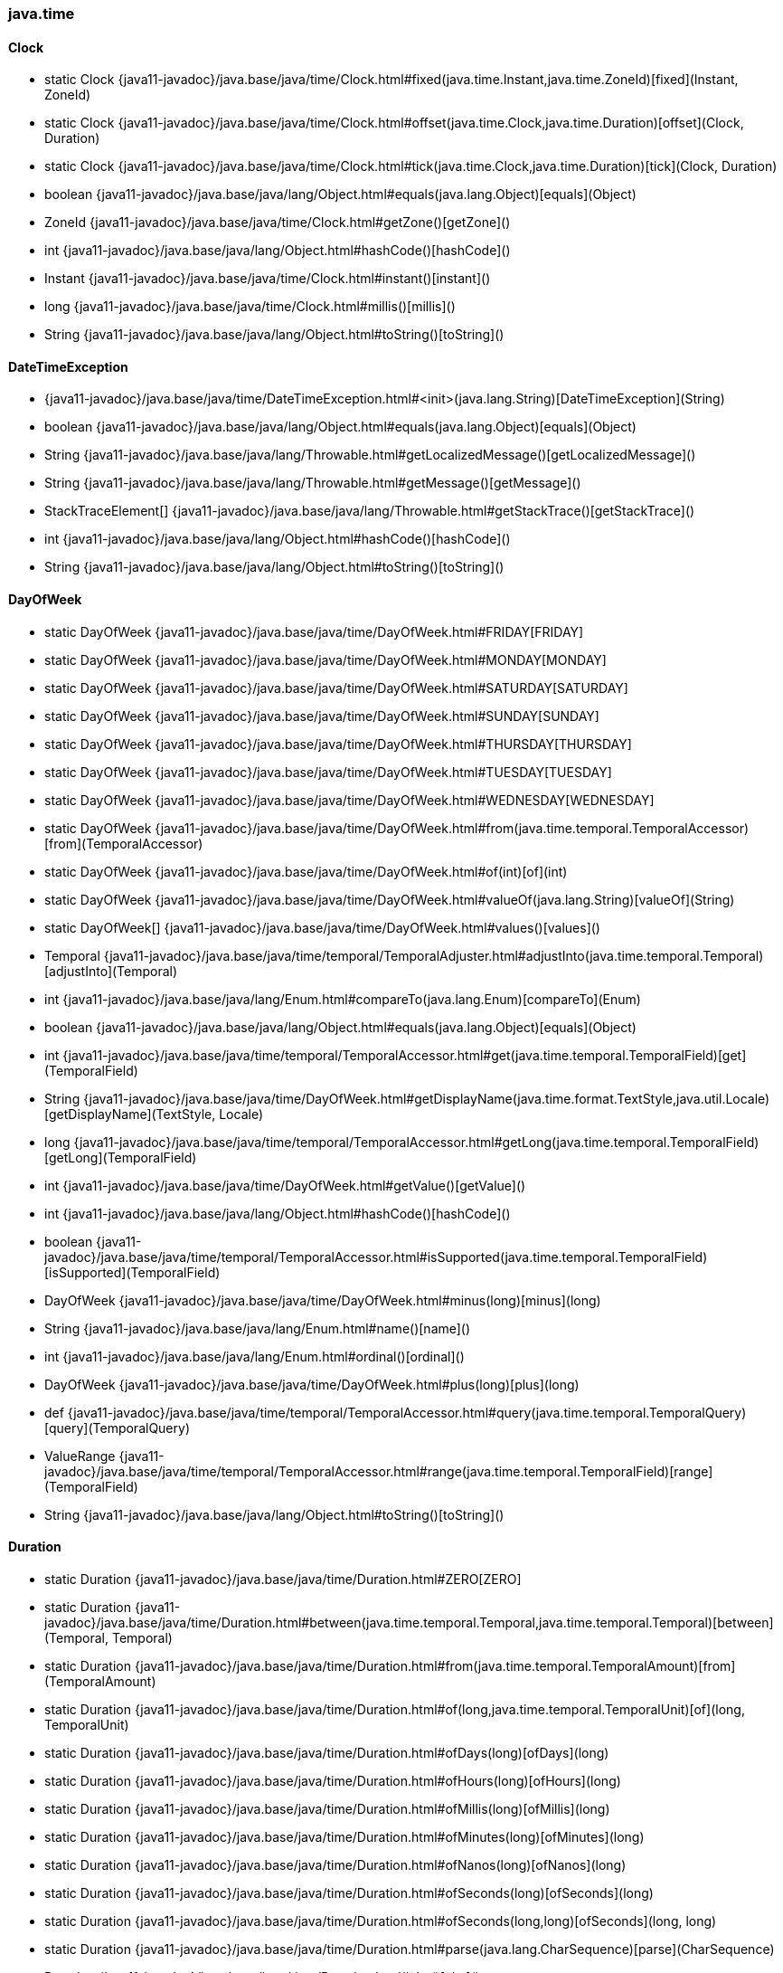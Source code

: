 [role="exclude",id="painless-api-reference-aggs-map-java-time"]
=== java.time

[[painless-api-reference-aggs-map-java-time-Clock]]
==== Clock
* static Clock {java11-javadoc}/java.base/java/time/Clock.html#fixed(java.time.Instant,java.time.ZoneId)[fixed](Instant, ZoneId)
* static Clock {java11-javadoc}/java.base/java/time/Clock.html#offset(java.time.Clock,java.time.Duration)[offset](Clock, Duration)
* static Clock {java11-javadoc}/java.base/java/time/Clock.html#tick(java.time.Clock,java.time.Duration)[tick](Clock, Duration)
* boolean {java11-javadoc}/java.base/java/lang/Object.html#equals(java.lang.Object)[equals](Object)
* ZoneId {java11-javadoc}/java.base/java/time/Clock.html#getZone()[getZone]()
* int {java11-javadoc}/java.base/java/lang/Object.html#hashCode()[hashCode]()
* Instant {java11-javadoc}/java.base/java/time/Clock.html#instant()[instant]()
* long {java11-javadoc}/java.base/java/time/Clock.html#millis()[millis]()
* String {java11-javadoc}/java.base/java/lang/Object.html#toString()[toString]()


[[painless-api-reference-aggs-map-java-time-DateTimeException]]
==== DateTimeException
* {java11-javadoc}/java.base/java/time/DateTimeException.html#<init>(java.lang.String)[DateTimeException](String)
* boolean {java11-javadoc}/java.base/java/lang/Object.html#equals(java.lang.Object)[equals](Object)
* String {java11-javadoc}/java.base/java/lang/Throwable.html#getLocalizedMessage()[getLocalizedMessage]()
* String {java11-javadoc}/java.base/java/lang/Throwable.html#getMessage()[getMessage]()
* StackTraceElement[] {java11-javadoc}/java.base/java/lang/Throwable.html#getStackTrace()[getStackTrace]()
* int {java11-javadoc}/java.base/java/lang/Object.html#hashCode()[hashCode]()
* String {java11-javadoc}/java.base/java/lang/Object.html#toString()[toString]()


[[painless-api-reference-aggs-map-java-time-DayOfWeek]]
==== DayOfWeek
* static DayOfWeek {java11-javadoc}/java.base/java/time/DayOfWeek.html#FRIDAY[FRIDAY]
* static DayOfWeek {java11-javadoc}/java.base/java/time/DayOfWeek.html#MONDAY[MONDAY]
* static DayOfWeek {java11-javadoc}/java.base/java/time/DayOfWeek.html#SATURDAY[SATURDAY]
* static DayOfWeek {java11-javadoc}/java.base/java/time/DayOfWeek.html#SUNDAY[SUNDAY]
* static DayOfWeek {java11-javadoc}/java.base/java/time/DayOfWeek.html#THURSDAY[THURSDAY]
* static DayOfWeek {java11-javadoc}/java.base/java/time/DayOfWeek.html#TUESDAY[TUESDAY]
* static DayOfWeek {java11-javadoc}/java.base/java/time/DayOfWeek.html#WEDNESDAY[WEDNESDAY]
* static DayOfWeek {java11-javadoc}/java.base/java/time/DayOfWeek.html#from(java.time.temporal.TemporalAccessor)[from](TemporalAccessor)
* static DayOfWeek {java11-javadoc}/java.base/java/time/DayOfWeek.html#of(int)[of](int)
* static DayOfWeek {java11-javadoc}/java.base/java/time/DayOfWeek.html#valueOf(java.lang.String)[valueOf](String)
* static DayOfWeek[] {java11-javadoc}/java.base/java/time/DayOfWeek.html#values()[values]()
* Temporal {java11-javadoc}/java.base/java/time/temporal/TemporalAdjuster.html#adjustInto(java.time.temporal.Temporal)[adjustInto](Temporal)
* int {java11-javadoc}/java.base/java/lang/Enum.html#compareTo(java.lang.Enum)[compareTo](Enum)
* boolean {java11-javadoc}/java.base/java/lang/Object.html#equals(java.lang.Object)[equals](Object)
* int {java11-javadoc}/java.base/java/time/temporal/TemporalAccessor.html#get(java.time.temporal.TemporalField)[get](TemporalField)
* String {java11-javadoc}/java.base/java/time/DayOfWeek.html#getDisplayName(java.time.format.TextStyle,java.util.Locale)[getDisplayName](TextStyle, Locale)
* long {java11-javadoc}/java.base/java/time/temporal/TemporalAccessor.html#getLong(java.time.temporal.TemporalField)[getLong](TemporalField)
* int {java11-javadoc}/java.base/java/time/DayOfWeek.html#getValue()[getValue]()
* int {java11-javadoc}/java.base/java/lang/Object.html#hashCode()[hashCode]()
* boolean {java11-javadoc}/java.base/java/time/temporal/TemporalAccessor.html#isSupported(java.time.temporal.TemporalField)[isSupported](TemporalField)
* DayOfWeek {java11-javadoc}/java.base/java/time/DayOfWeek.html#minus(long)[minus](long)
* String {java11-javadoc}/java.base/java/lang/Enum.html#name()[name]()
* int {java11-javadoc}/java.base/java/lang/Enum.html#ordinal()[ordinal]()
* DayOfWeek {java11-javadoc}/java.base/java/time/DayOfWeek.html#plus(long)[plus](long)
* def {java11-javadoc}/java.base/java/time/temporal/TemporalAccessor.html#query(java.time.temporal.TemporalQuery)[query](TemporalQuery)
* ValueRange {java11-javadoc}/java.base/java/time/temporal/TemporalAccessor.html#range(java.time.temporal.TemporalField)[range](TemporalField)
* String {java11-javadoc}/java.base/java/lang/Object.html#toString()[toString]()


[[painless-api-reference-aggs-map-java-time-Duration]]
==== Duration
* static Duration {java11-javadoc}/java.base/java/time/Duration.html#ZERO[ZERO]
* static Duration {java11-javadoc}/java.base/java/time/Duration.html#between(java.time.temporal.Temporal,java.time.temporal.Temporal)[between](Temporal, Temporal)
* static Duration {java11-javadoc}/java.base/java/time/Duration.html#from(java.time.temporal.TemporalAmount)[from](TemporalAmount)
* static Duration {java11-javadoc}/java.base/java/time/Duration.html#of(long,java.time.temporal.TemporalUnit)[of](long, TemporalUnit)
* static Duration {java11-javadoc}/java.base/java/time/Duration.html#ofDays(long)[ofDays](long)
* static Duration {java11-javadoc}/java.base/java/time/Duration.html#ofHours(long)[ofHours](long)
* static Duration {java11-javadoc}/java.base/java/time/Duration.html#ofMillis(long)[ofMillis](long)
* static Duration {java11-javadoc}/java.base/java/time/Duration.html#ofMinutes(long)[ofMinutes](long)
* static Duration {java11-javadoc}/java.base/java/time/Duration.html#ofNanos(long)[ofNanos](long)
* static Duration {java11-javadoc}/java.base/java/time/Duration.html#ofSeconds(long)[ofSeconds](long)
* static Duration {java11-javadoc}/java.base/java/time/Duration.html#ofSeconds(long,long)[ofSeconds](long, long)
* static Duration {java11-javadoc}/java.base/java/time/Duration.html#parse(java.lang.CharSequence)[parse](CharSequence)
* Duration {java11-javadoc}/java.base/java/time/Duration.html#abs()[abs]()
* Temporal {java11-javadoc}/java.base/java/time/temporal/TemporalAmount.html#addTo(java.time.temporal.Temporal)[addTo](Temporal)
* int {java11-javadoc}/java.base/java/time/Duration.html#compareTo(java.time.Duration)[compareTo](Duration)
* Duration {java11-javadoc}/java.base/java/time/Duration.html#dividedBy(long)[dividedBy](long)
* boolean {java11-javadoc}/java.base/java/lang/Object.html#equals(java.lang.Object)[equals](Object)
* long {java11-javadoc}/java.base/java/time/temporal/TemporalAmount.html#get(java.time.temporal.TemporalUnit)[get](TemporalUnit)
* int {java11-javadoc}/java.base/java/time/Duration.html#getNano()[getNano]()
* long {java11-javadoc}/java.base/java/time/Duration.html#getSeconds()[getSeconds]()
* List {java11-javadoc}/java.base/java/time/temporal/TemporalAmount.html#getUnits()[getUnits]()
* int {java11-javadoc}/java.base/java/lang/Object.html#hashCode()[hashCode]()
* boolean {java11-javadoc}/java.base/java/time/Duration.html#isNegative()[isNegative]()
* boolean {java11-javadoc}/java.base/java/time/Duration.html#isZero()[isZero]()
* Duration {java11-javadoc}/java.base/java/time/Duration.html#minus(java.time.Duration)[minus](Duration)
* Duration {java11-javadoc}/java.base/java/time/Duration.html#minus(long,java.time.temporal.TemporalUnit)[minus](long, TemporalUnit)
* Duration {java11-javadoc}/java.base/java/time/Duration.html#minusDays(long)[minusDays](long)
* Duration {java11-javadoc}/java.base/java/time/Duration.html#minusHours(long)[minusHours](long)
* Duration {java11-javadoc}/java.base/java/time/Duration.html#minusMillis(long)[minusMillis](long)
* Duration {java11-javadoc}/java.base/java/time/Duration.html#minusMinutes(long)[minusMinutes](long)
* Duration {java11-javadoc}/java.base/java/time/Duration.html#minusNanos(long)[minusNanos](long)
* Duration {java11-javadoc}/java.base/java/time/Duration.html#minusSeconds(long)[minusSeconds](long)
* Duration {java11-javadoc}/java.base/java/time/Duration.html#multipliedBy(long)[multipliedBy](long)
* Duration {java11-javadoc}/java.base/java/time/Duration.html#negated()[negated]()
* Duration {java11-javadoc}/java.base/java/time/Duration.html#plus(java.time.Duration)[plus](Duration)
* Duration {java11-javadoc}/java.base/java/time/Duration.html#plus(long,java.time.temporal.TemporalUnit)[plus](long, TemporalUnit)
* Duration {java11-javadoc}/java.base/java/time/Duration.html#plusDays(long)[plusDays](long)
* Duration {java11-javadoc}/java.base/java/time/Duration.html#plusHours(long)[plusHours](long)
* Duration {java11-javadoc}/java.base/java/time/Duration.html#plusMillis(long)[plusMillis](long)
* Duration {java11-javadoc}/java.base/java/time/Duration.html#plusMinutes(long)[plusMinutes](long)
* Duration {java11-javadoc}/java.base/java/time/Duration.html#plusNanos(long)[plusNanos](long)
* Duration {java11-javadoc}/java.base/java/time/Duration.html#plusSeconds(long)[plusSeconds](long)
* Temporal {java11-javadoc}/java.base/java/time/temporal/TemporalAmount.html#subtractFrom(java.time.temporal.Temporal)[subtractFrom](Temporal)
* long {java11-javadoc}/java.base/java/time/Duration.html#toDays()[toDays]()
* long {java11-javadoc}/java.base/java/time/Duration.html#toHours()[toHours]()
* long {java11-javadoc}/java.base/java/time/Duration.html#toMillis()[toMillis]()
* long {java11-javadoc}/java.base/java/time/Duration.html#toMinutes()[toMinutes]()
* long {java11-javadoc}/java.base/java/time/Duration.html#toNanos()[toNanos]()
* String {java11-javadoc}/java.base/java/lang/Object.html#toString()[toString]()
* Duration {java11-javadoc}/java.base/java/time/Duration.html#withNanos(int)[withNanos](int)
* Duration {java11-javadoc}/java.base/java/time/Duration.html#withSeconds(long)[withSeconds](long)


[[painless-api-reference-aggs-map-java-time-Instant]]
==== Instant
* static Instant {java11-javadoc}/java.base/java/time/Instant.html#EPOCH[EPOCH]
* static Instant {java11-javadoc}/java.base/java/time/Instant.html#MAX[MAX]
* static Instant {java11-javadoc}/java.base/java/time/Instant.html#MIN[MIN]
* static Instant {java11-javadoc}/java.base/java/time/Instant.html#from(java.time.temporal.TemporalAccessor)[from](TemporalAccessor)
* static Instant {java11-javadoc}/java.base/java/time/Instant.html#ofEpochMilli(long)[ofEpochMilli](long)
* static Instant {java11-javadoc}/java.base/java/time/Instant.html#ofEpochSecond(long)[ofEpochSecond](long)
* static Instant {java11-javadoc}/java.base/java/time/Instant.html#ofEpochSecond(long,long)[ofEpochSecond](long, long)
* static Instant {java11-javadoc}/java.base/java/time/Instant.html#parse(java.lang.CharSequence)[parse](CharSequence)
* Temporal {java11-javadoc}/java.base/java/time/temporal/TemporalAdjuster.html#adjustInto(java.time.temporal.Temporal)[adjustInto](Temporal)
* OffsetDateTime {java11-javadoc}/java.base/java/time/Instant.html#atOffset(java.time.ZoneOffset)[atOffset](ZoneOffset)
* ZonedDateTime {java11-javadoc}/java.base/java/time/Instant.html#atZone(java.time.ZoneId)[atZone](ZoneId)
* int {java11-javadoc}/java.base/java/time/Instant.html#compareTo(java.time.Instant)[compareTo](Instant)
* boolean {java11-javadoc}/java.base/java/lang/Object.html#equals(java.lang.Object)[equals](Object)
* int {java11-javadoc}/java.base/java/time/temporal/TemporalAccessor.html#get(java.time.temporal.TemporalField)[get](TemporalField)
* long {java11-javadoc}/java.base/java/time/Instant.html#getEpochSecond()[getEpochSecond]()
* long {java11-javadoc}/java.base/java/time/temporal/TemporalAccessor.html#getLong(java.time.temporal.TemporalField)[getLong](TemporalField)
* int {java11-javadoc}/java.base/java/time/Instant.html#getNano()[getNano]()
* int {java11-javadoc}/java.base/java/lang/Object.html#hashCode()[hashCode]()
* boolean {java11-javadoc}/java.base/java/time/Instant.html#isAfter(java.time.Instant)[isAfter](Instant)
* boolean {java11-javadoc}/java.base/java/time/Instant.html#isBefore(java.time.Instant)[isBefore](Instant)
* boolean {java11-javadoc}/java.base/java/time/temporal/TemporalAccessor.html#isSupported(java.time.temporal.TemporalField)[isSupported](TemporalField)
* Instant {java11-javadoc}/java.base/java/time/Instant.html#minus(java.time.temporal.TemporalAmount)[minus](TemporalAmount)
* Instant {java11-javadoc}/java.base/java/time/Instant.html#minus(long,java.time.temporal.TemporalUnit)[minus](long, TemporalUnit)
* Instant {java11-javadoc}/java.base/java/time/Instant.html#minusMillis(long)[minusMillis](long)
* Instant {java11-javadoc}/java.base/java/time/Instant.html#minusNanos(long)[minusNanos](long)
* Instant {java11-javadoc}/java.base/java/time/Instant.html#minusSeconds(long)[minusSeconds](long)
* Instant {java11-javadoc}/java.base/java/time/Instant.html#plus(java.time.temporal.TemporalAmount)[plus](TemporalAmount)
* Instant {java11-javadoc}/java.base/java/time/Instant.html#plus(long,java.time.temporal.TemporalUnit)[plus](long, TemporalUnit)
* Instant {java11-javadoc}/java.base/java/time/Instant.html#plusMillis(long)[plusMillis](long)
* Instant {java11-javadoc}/java.base/java/time/Instant.html#plusNanos(long)[plusNanos](long)
* Instant {java11-javadoc}/java.base/java/time/Instant.html#plusSeconds(long)[plusSeconds](long)
* def {java11-javadoc}/java.base/java/time/temporal/TemporalAccessor.html#query(java.time.temporal.TemporalQuery)[query](TemporalQuery)
* ValueRange {java11-javadoc}/java.base/java/time/temporal/TemporalAccessor.html#range(java.time.temporal.TemporalField)[range](TemporalField)
* long {java11-javadoc}/java.base/java/time/Instant.html#toEpochMilli()[toEpochMilli]()
* String {java11-javadoc}/java.base/java/lang/Object.html#toString()[toString]()
* Instant {java11-javadoc}/java.base/java/time/Instant.html#truncatedTo(java.time.temporal.TemporalUnit)[truncatedTo](TemporalUnit)
* long {java11-javadoc}/java.base/java/time/temporal/Temporal.html#until(java.time.temporal.Temporal,java.time.temporal.TemporalUnit)[until](Temporal, TemporalUnit)
* Instant {java11-javadoc}/java.base/java/time/Instant.html#with(java.time.temporal.TemporalAdjuster)[with](TemporalAdjuster)
* Instant {java11-javadoc}/java.base/java/time/Instant.html#with(java.time.temporal.TemporalField,long)[with](TemporalField, long)


[[painless-api-reference-aggs-map-java-time-LocalDate]]
==== LocalDate
* static LocalDate {java11-javadoc}/java.base/java/time/LocalDate.html#MAX[MAX]
* static LocalDate {java11-javadoc}/java.base/java/time/LocalDate.html#MIN[MIN]
* static LocalDate {java11-javadoc}/java.base/java/time/LocalDate.html#from(java.time.temporal.TemporalAccessor)[from](TemporalAccessor)
* static LocalDate {java11-javadoc}/java.base/java/time/LocalDate.html#of(int,int,int)[of](int, int, int)
* static LocalDate {java11-javadoc}/java.base/java/time/LocalDate.html#ofEpochDay(long)[ofEpochDay](long)
* static LocalDate {java11-javadoc}/java.base/java/time/LocalDate.html#ofYearDay(int,int)[ofYearDay](int, int)
* static LocalDate {java11-javadoc}/java.base/java/time/LocalDate.html#parse(java.lang.CharSequence)[parse](CharSequence)
* static LocalDate {java11-javadoc}/java.base/java/time/LocalDate.html#parse(java.lang.CharSequence,java.time.format.DateTimeFormatter)[parse](CharSequence, DateTimeFormatter)
* Temporal {java11-javadoc}/java.base/java/time/temporal/TemporalAdjuster.html#adjustInto(java.time.temporal.Temporal)[adjustInto](Temporal)
* LocalDateTime {java11-javadoc}/java.base/java/time/LocalDate.html#atStartOfDay()[atStartOfDay]()
* ZonedDateTime {java11-javadoc}/java.base/java/time/LocalDate.html#atStartOfDay(java.time.ZoneId)[atStartOfDay](ZoneId)
* LocalDateTime {java11-javadoc}/java.base/java/time/LocalDate.html#atTime(java.time.LocalTime)[atTime](LocalTime)
* LocalDateTime {java11-javadoc}/java.base/java/time/LocalDate.html#atTime(int,int)[atTime](int, int)
* LocalDateTime {java11-javadoc}/java.base/java/time/LocalDate.html#atTime(int,int,int)[atTime](int, int, int)
* LocalDateTime {java11-javadoc}/java.base/java/time/LocalDate.html#atTime(int,int,int,int)[atTime](int, int, int, int)
* int {java11-javadoc}/java.base/java/time/chrono/ChronoLocalDate.html#compareTo(java.time.chrono.ChronoLocalDate)[compareTo](ChronoLocalDate)
* boolean {java11-javadoc}/java.base/java/time/chrono/ChronoLocalDate.html#equals(java.lang.Object)[equals](Object)
* String {java11-javadoc}/java.base/java/time/chrono/ChronoLocalDate.html#format(java.time.format.DateTimeFormatter)[format](DateTimeFormatter)
* int {java11-javadoc}/java.base/java/time/temporal/TemporalAccessor.html#get(java.time.temporal.TemporalField)[get](TemporalField)
* IsoChronology {java11-javadoc}/java.base/java/time/LocalDate.html#getChronology()[getChronology]()
* int {java11-javadoc}/java.base/java/time/LocalDate.html#getDayOfMonth()[getDayOfMonth]()
* DayOfWeek {java11-javadoc}/java.base/java/time/LocalDate.html#getDayOfWeek()[getDayOfWeek]()
* int {java11-javadoc}/java.base/java/time/LocalDate.html#getDayOfYear()[getDayOfYear]()
* Era {java11-javadoc}/java.base/java/time/chrono/ChronoLocalDate.html#getEra()[getEra]()
* long {java11-javadoc}/java.base/java/time/temporal/TemporalAccessor.html#getLong(java.time.temporal.TemporalField)[getLong](TemporalField)
* Month {java11-javadoc}/java.base/java/time/LocalDate.html#getMonth()[getMonth]()
* int {java11-javadoc}/java.base/java/time/LocalDate.html#getMonthValue()[getMonthValue]()
* int {java11-javadoc}/java.base/java/time/LocalDate.html#getYear()[getYear]()
* int {java11-javadoc}/java.base/java/time/chrono/ChronoLocalDate.html#hashCode()[hashCode]()
* boolean {java11-javadoc}/java.base/java/time/chrono/ChronoLocalDate.html#isAfter(java.time.chrono.ChronoLocalDate)[isAfter](ChronoLocalDate)
* boolean {java11-javadoc}/java.base/java/time/chrono/ChronoLocalDate.html#isBefore(java.time.chrono.ChronoLocalDate)[isBefore](ChronoLocalDate)
* boolean {java11-javadoc}/java.base/java/time/chrono/ChronoLocalDate.html#isEqual(java.time.chrono.ChronoLocalDate)[isEqual](ChronoLocalDate)
* boolean {java11-javadoc}/java.base/java/time/chrono/ChronoLocalDate.html#isLeapYear()[isLeapYear]()
* boolean {java11-javadoc}/java.base/java/time/temporal/TemporalAccessor.html#isSupported(java.time.temporal.TemporalField)[isSupported](TemporalField)
* int {java11-javadoc}/java.base/java/time/chrono/ChronoLocalDate.html#lengthOfMonth()[lengthOfMonth]()
* int {java11-javadoc}/java.base/java/time/chrono/ChronoLocalDate.html#lengthOfYear()[lengthOfYear]()
* LocalDate {java11-javadoc}/java.base/java/time/LocalDate.html#minus(java.time.temporal.TemporalAmount)[minus](TemporalAmount)
* LocalDate {java11-javadoc}/java.base/java/time/LocalDate.html#minus(long,java.time.temporal.TemporalUnit)[minus](long, TemporalUnit)
* LocalDate {java11-javadoc}/java.base/java/time/LocalDate.html#minusDays(long)[minusDays](long)
* LocalDate {java11-javadoc}/java.base/java/time/LocalDate.html#minusMonths(long)[minusMonths](long)
* LocalDate {java11-javadoc}/java.base/java/time/LocalDate.html#minusWeeks(long)[minusWeeks](long)
* LocalDate {java11-javadoc}/java.base/java/time/LocalDate.html#minusYears(long)[minusYears](long)
* LocalDate {java11-javadoc}/java.base/java/time/LocalDate.html#plus(java.time.temporal.TemporalAmount)[plus](TemporalAmount)
* LocalDate {java11-javadoc}/java.base/java/time/LocalDate.html#plus(long,java.time.temporal.TemporalUnit)[plus](long, TemporalUnit)
* LocalDate {java11-javadoc}/java.base/java/time/LocalDate.html#plusDays(long)[plusDays](long)
* LocalDate {java11-javadoc}/java.base/java/time/LocalDate.html#plusMonths(long)[plusMonths](long)
* LocalDate {java11-javadoc}/java.base/java/time/LocalDate.html#plusWeeks(long)[plusWeeks](long)
* LocalDate {java11-javadoc}/java.base/java/time/LocalDate.html#plusYears(long)[plusYears](long)
* def {java11-javadoc}/java.base/java/time/temporal/TemporalAccessor.html#query(java.time.temporal.TemporalQuery)[query](TemporalQuery)
* ValueRange {java11-javadoc}/java.base/java/time/temporal/TemporalAccessor.html#range(java.time.temporal.TemporalField)[range](TemporalField)
* long {java11-javadoc}/java.base/java/time/chrono/ChronoLocalDate.html#toEpochDay()[toEpochDay]()
* String {java11-javadoc}/java.base/java/time/chrono/ChronoLocalDate.html#toString()[toString]()
* Period {java11-javadoc}/java.base/java/time/LocalDate.html#until(java.time.chrono.ChronoLocalDate)[until](ChronoLocalDate)
* long {java11-javadoc}/java.base/java/time/temporal/Temporal.html#until(java.time.temporal.Temporal,java.time.temporal.TemporalUnit)[until](Temporal, TemporalUnit)
* LocalDate {java11-javadoc}/java.base/java/time/LocalDate.html#with(java.time.temporal.TemporalAdjuster)[with](TemporalAdjuster)
* LocalDate {java11-javadoc}/java.base/java/time/LocalDate.html#with(java.time.temporal.TemporalField,long)[with](TemporalField, long)
* LocalDate {java11-javadoc}/java.base/java/time/LocalDate.html#withDayOfMonth(int)[withDayOfMonth](int)
* LocalDate {java11-javadoc}/java.base/java/time/LocalDate.html#withDayOfYear(int)[withDayOfYear](int)
* LocalDate {java11-javadoc}/java.base/java/time/LocalDate.html#withMonth(int)[withMonth](int)
* LocalDate {java11-javadoc}/java.base/java/time/LocalDate.html#withYear(int)[withYear](int)


[[painless-api-reference-aggs-map-java-time-LocalDateTime]]
==== LocalDateTime
* static LocalDateTime {java11-javadoc}/java.base/java/time/LocalDateTime.html#MAX[MAX]
* static LocalDateTime {java11-javadoc}/java.base/java/time/LocalDateTime.html#MIN[MIN]
* static LocalDateTime {java11-javadoc}/java.base/java/time/LocalDateTime.html#from(java.time.temporal.TemporalAccessor)[from](TemporalAccessor)
* static LocalDateTime {java11-javadoc}/java.base/java/time/LocalDateTime.html#of(java.time.LocalDate,java.time.LocalTime)[of](LocalDate, LocalTime)
* static LocalDateTime {java11-javadoc}/java.base/java/time/LocalDateTime.html#of(int,int,int,int,int)[of](int, int, int, int, int)
* static LocalDateTime {java11-javadoc}/java.base/java/time/LocalDateTime.html#of(int,int,int,int,int,int)[of](int, int, int, int, int, int)
* static LocalDateTime {java11-javadoc}/java.base/java/time/LocalDateTime.html#of(int,int,int,int,int,int,int)[of](int, int, int, int, int, int, int)
* static LocalDateTime {java11-javadoc}/java.base/java/time/LocalDateTime.html#ofEpochSecond(long,int,java.time.ZoneOffset)[ofEpochSecond](long, int, ZoneOffset)
* static LocalDateTime {java11-javadoc}/java.base/java/time/LocalDateTime.html#ofInstant(java.time.Instant,java.time.ZoneId)[ofInstant](Instant, ZoneId)
* static LocalDateTime {java11-javadoc}/java.base/java/time/LocalDateTime.html#parse(java.lang.CharSequence)[parse](CharSequence)
* static LocalDateTime {java11-javadoc}/java.base/java/time/LocalDateTime.html#parse(java.lang.CharSequence,java.time.format.DateTimeFormatter)[parse](CharSequence, DateTimeFormatter)
* Temporal {java11-javadoc}/java.base/java/time/temporal/TemporalAdjuster.html#adjustInto(java.time.temporal.Temporal)[adjustInto](Temporal)
* OffsetDateTime {java11-javadoc}/java.base/java/time/LocalDateTime.html#atOffset(java.time.ZoneOffset)[atOffset](ZoneOffset)
* ZonedDateTime {java11-javadoc}/java.base/java/time/LocalDateTime.html#atZone(java.time.ZoneId)[atZone](ZoneId)
* int {java11-javadoc}/java.base/java/time/chrono/ChronoLocalDateTime.html#compareTo(java.time.chrono.ChronoLocalDateTime)[compareTo](ChronoLocalDateTime)
* boolean {java11-javadoc}/java.base/java/time/chrono/ChronoLocalDateTime.html#equals(java.lang.Object)[equals](Object)
* String {java11-javadoc}/java.base/java/time/chrono/ChronoLocalDateTime.html#format(java.time.format.DateTimeFormatter)[format](DateTimeFormatter)
* int {java11-javadoc}/java.base/java/time/temporal/TemporalAccessor.html#get(java.time.temporal.TemporalField)[get](TemporalField)
* Chronology {java11-javadoc}/java.base/java/time/chrono/ChronoLocalDateTime.html#getChronology()[getChronology]()
* int {java11-javadoc}/java.base/java/time/LocalDateTime.html#getDayOfMonth()[getDayOfMonth]()
* DayOfWeek {java11-javadoc}/java.base/java/time/LocalDateTime.html#getDayOfWeek()[getDayOfWeek]()
* int {java11-javadoc}/java.base/java/time/LocalDateTime.html#getDayOfYear()[getDayOfYear]()
* int {java11-javadoc}/java.base/java/time/LocalDateTime.html#getHour()[getHour]()
* long {java11-javadoc}/java.base/java/time/temporal/TemporalAccessor.html#getLong(java.time.temporal.TemporalField)[getLong](TemporalField)
* int {java11-javadoc}/java.base/java/time/LocalDateTime.html#getMinute()[getMinute]()
* Month {java11-javadoc}/java.base/java/time/LocalDateTime.html#getMonth()[getMonth]()
* int {java11-javadoc}/java.base/java/time/LocalDateTime.html#getMonthValue()[getMonthValue]()
* int {java11-javadoc}/java.base/java/time/LocalDateTime.html#getNano()[getNano]()
* int {java11-javadoc}/java.base/java/time/LocalDateTime.html#getSecond()[getSecond]()
* int {java11-javadoc}/java.base/java/time/LocalDateTime.html#getYear()[getYear]()
* int {java11-javadoc}/java.base/java/time/chrono/ChronoLocalDateTime.html#hashCode()[hashCode]()
* boolean {java11-javadoc}/java.base/java/time/chrono/ChronoLocalDateTime.html#isAfter(java.time.chrono.ChronoLocalDateTime)[isAfter](ChronoLocalDateTime)
* boolean {java11-javadoc}/java.base/java/time/chrono/ChronoLocalDateTime.html#isBefore(java.time.chrono.ChronoLocalDateTime)[isBefore](ChronoLocalDateTime)
* boolean {java11-javadoc}/java.base/java/time/chrono/ChronoLocalDateTime.html#isEqual(java.time.chrono.ChronoLocalDateTime)[isEqual](ChronoLocalDateTime)
* boolean {java11-javadoc}/java.base/java/time/temporal/TemporalAccessor.html#isSupported(java.time.temporal.TemporalField)[isSupported](TemporalField)
* LocalDateTime {java11-javadoc}/java.base/java/time/LocalDateTime.html#minus(java.time.temporal.TemporalAmount)[minus](TemporalAmount)
* LocalDateTime {java11-javadoc}/java.base/java/time/LocalDateTime.html#minus(long,java.time.temporal.TemporalUnit)[minus](long, TemporalUnit)
* LocalDateTime {java11-javadoc}/java.base/java/time/LocalDateTime.html#minusDays(long)[minusDays](long)
* LocalDateTime {java11-javadoc}/java.base/java/time/LocalDateTime.html#minusHours(long)[minusHours](long)
* LocalDateTime {java11-javadoc}/java.base/java/time/LocalDateTime.html#minusMinutes(long)[minusMinutes](long)
* LocalDateTime {java11-javadoc}/java.base/java/time/LocalDateTime.html#minusMonths(long)[minusMonths](long)
* LocalDateTime {java11-javadoc}/java.base/java/time/LocalDateTime.html#minusNanos(long)[minusNanos](long)
* LocalDateTime {java11-javadoc}/java.base/java/time/LocalDateTime.html#minusSeconds(long)[minusSeconds](long)
* LocalDateTime {java11-javadoc}/java.base/java/time/LocalDateTime.html#minusWeeks(long)[minusWeeks](long)
* LocalDateTime {java11-javadoc}/java.base/java/time/LocalDateTime.html#minusYears(long)[minusYears](long)
* LocalDateTime {java11-javadoc}/java.base/java/time/LocalDateTime.html#plus(java.time.temporal.TemporalAmount)[plus](TemporalAmount)
* LocalDateTime {java11-javadoc}/java.base/java/time/LocalDateTime.html#plus(long,java.time.temporal.TemporalUnit)[plus](long, TemporalUnit)
* LocalDateTime {java11-javadoc}/java.base/java/time/LocalDateTime.html#plusDays(long)[plusDays](long)
* LocalDateTime {java11-javadoc}/java.base/java/time/LocalDateTime.html#plusHours(long)[plusHours](long)
* LocalDateTime {java11-javadoc}/java.base/java/time/LocalDateTime.html#plusMinutes(long)[plusMinutes](long)
* LocalDateTime {java11-javadoc}/java.base/java/time/LocalDateTime.html#plusMonths(long)[plusMonths](long)
* LocalDateTime {java11-javadoc}/java.base/java/time/LocalDateTime.html#plusNanos(long)[plusNanos](long)
* LocalDateTime {java11-javadoc}/java.base/java/time/LocalDateTime.html#plusSeconds(long)[plusSeconds](long)
* LocalDateTime {java11-javadoc}/java.base/java/time/LocalDateTime.html#plusWeeks(long)[plusWeeks](long)
* LocalDateTime {java11-javadoc}/java.base/java/time/LocalDateTime.html#plusYears(long)[plusYears](long)
* def {java11-javadoc}/java.base/java/time/temporal/TemporalAccessor.html#query(java.time.temporal.TemporalQuery)[query](TemporalQuery)
* ValueRange {java11-javadoc}/java.base/java/time/temporal/TemporalAccessor.html#range(java.time.temporal.TemporalField)[range](TemporalField)
* long {java11-javadoc}/java.base/java/time/chrono/ChronoLocalDateTime.html#toEpochSecond(java.time.ZoneOffset)[toEpochSecond](ZoneOffset)
* Instant {java11-javadoc}/java.base/java/time/chrono/ChronoLocalDateTime.html#toInstant(java.time.ZoneOffset)[toInstant](ZoneOffset)
* LocalDate {java11-javadoc}/java.base/java/time/LocalDateTime.html#toLocalDate()[toLocalDate]()
* LocalTime {java11-javadoc}/java.base/java/time/chrono/ChronoLocalDateTime.html#toLocalTime()[toLocalTime]()
* String {java11-javadoc}/java.base/java/time/chrono/ChronoLocalDateTime.html#toString()[toString]()
* LocalDateTime {java11-javadoc}/java.base/java/time/LocalDateTime.html#truncatedTo(java.time.temporal.TemporalUnit)[truncatedTo](TemporalUnit)
* long {java11-javadoc}/java.base/java/time/temporal/Temporal.html#until(java.time.temporal.Temporal,java.time.temporal.TemporalUnit)[until](Temporal, TemporalUnit)
* LocalDateTime {java11-javadoc}/java.base/java/time/LocalDateTime.html#with(java.time.temporal.TemporalAdjuster)[with](TemporalAdjuster)
* LocalDateTime {java11-javadoc}/java.base/java/time/LocalDateTime.html#with(java.time.temporal.TemporalField,long)[with](TemporalField, long)
* LocalDateTime {java11-javadoc}/java.base/java/time/LocalDateTime.html#withDayOfMonth(int)[withDayOfMonth](int)
* LocalDateTime {java11-javadoc}/java.base/java/time/LocalDateTime.html#withDayOfYear(int)[withDayOfYear](int)
* LocalDateTime {java11-javadoc}/java.base/java/time/LocalDateTime.html#withHour(int)[withHour](int)
* LocalDateTime {java11-javadoc}/java.base/java/time/LocalDateTime.html#withMinute(int)[withMinute](int)
* LocalDateTime {java11-javadoc}/java.base/java/time/LocalDateTime.html#withMonth(int)[withMonth](int)
* LocalDateTime {java11-javadoc}/java.base/java/time/LocalDateTime.html#withSecond(int)[withSecond](int)
* LocalDateTime {java11-javadoc}/java.base/java/time/LocalDateTime.html#withYear(int)[withYear](int)


[[painless-api-reference-aggs-map-java-time-LocalTime]]
==== LocalTime
* static LocalTime {java11-javadoc}/java.base/java/time/LocalTime.html#MAX[MAX]
* static LocalTime {java11-javadoc}/java.base/java/time/LocalTime.html#MIDNIGHT[MIDNIGHT]
* static LocalTime {java11-javadoc}/java.base/java/time/LocalTime.html#MIN[MIN]
* static LocalTime {java11-javadoc}/java.base/java/time/LocalTime.html#NOON[NOON]
* static LocalTime {java11-javadoc}/java.base/java/time/LocalTime.html#from(java.time.temporal.TemporalAccessor)[from](TemporalAccessor)
* static LocalTime {java11-javadoc}/java.base/java/time/LocalTime.html#of(int,int)[of](int, int)
* static LocalTime {java11-javadoc}/java.base/java/time/LocalTime.html#of(int,int,int)[of](int, int, int)
* static LocalTime {java11-javadoc}/java.base/java/time/LocalTime.html#of(int,int,int,int)[of](int, int, int, int)
* static LocalTime {java11-javadoc}/java.base/java/time/LocalTime.html#ofNanoOfDay(long)[ofNanoOfDay](long)
* static LocalTime {java11-javadoc}/java.base/java/time/LocalTime.html#ofSecondOfDay(long)[ofSecondOfDay](long)
* static LocalTime {java11-javadoc}/java.base/java/time/LocalTime.html#parse(java.lang.CharSequence)[parse](CharSequence)
* static LocalTime {java11-javadoc}/java.base/java/time/LocalTime.html#parse(java.lang.CharSequence,java.time.format.DateTimeFormatter)[parse](CharSequence, DateTimeFormatter)
* Temporal {java11-javadoc}/java.base/java/time/temporal/TemporalAdjuster.html#adjustInto(java.time.temporal.Temporal)[adjustInto](Temporal)
* LocalDateTime {java11-javadoc}/java.base/java/time/LocalTime.html#atDate(java.time.LocalDate)[atDate](LocalDate)
* OffsetTime {java11-javadoc}/java.base/java/time/LocalTime.html#atOffset(java.time.ZoneOffset)[atOffset](ZoneOffset)
* int {java11-javadoc}/java.base/java/time/LocalTime.html#compareTo(java.time.LocalTime)[compareTo](LocalTime)
* boolean {java11-javadoc}/java.base/java/lang/Object.html#equals(java.lang.Object)[equals](Object)
* String {java11-javadoc}/java.base/java/time/LocalTime.html#format(java.time.format.DateTimeFormatter)[format](DateTimeFormatter)
* int {java11-javadoc}/java.base/java/time/temporal/TemporalAccessor.html#get(java.time.temporal.TemporalField)[get](TemporalField)
* int {java11-javadoc}/java.base/java/time/LocalTime.html#getHour()[getHour]()
* long {java11-javadoc}/java.base/java/time/temporal/TemporalAccessor.html#getLong(java.time.temporal.TemporalField)[getLong](TemporalField)
* int {java11-javadoc}/java.base/java/time/LocalTime.html#getMinute()[getMinute]()
* int {java11-javadoc}/java.base/java/time/LocalTime.html#getNano()[getNano]()
* int {java11-javadoc}/java.base/java/time/LocalTime.html#getSecond()[getSecond]()
* int {java11-javadoc}/java.base/java/lang/Object.html#hashCode()[hashCode]()
* boolean {java11-javadoc}/java.base/java/time/LocalTime.html#isAfter(java.time.LocalTime)[isAfter](LocalTime)
* boolean {java11-javadoc}/java.base/java/time/LocalTime.html#isBefore(java.time.LocalTime)[isBefore](LocalTime)
* boolean {java11-javadoc}/java.base/java/time/temporal/TemporalAccessor.html#isSupported(java.time.temporal.TemporalField)[isSupported](TemporalField)
* LocalTime {java11-javadoc}/java.base/java/time/LocalTime.html#minus(java.time.temporal.TemporalAmount)[minus](TemporalAmount)
* LocalTime {java11-javadoc}/java.base/java/time/LocalTime.html#minus(long,java.time.temporal.TemporalUnit)[minus](long, TemporalUnit)
* LocalTime {java11-javadoc}/java.base/java/time/LocalTime.html#minusHours(long)[minusHours](long)
* LocalTime {java11-javadoc}/java.base/java/time/LocalTime.html#minusMinutes(long)[minusMinutes](long)
* LocalTime {java11-javadoc}/java.base/java/time/LocalTime.html#minusNanos(long)[minusNanos](long)
* LocalTime {java11-javadoc}/java.base/java/time/LocalTime.html#minusSeconds(long)[minusSeconds](long)
* LocalTime {java11-javadoc}/java.base/java/time/LocalTime.html#plus(java.time.temporal.TemporalAmount)[plus](TemporalAmount)
* LocalTime {java11-javadoc}/java.base/java/time/LocalTime.html#plus(long,java.time.temporal.TemporalUnit)[plus](long, TemporalUnit)
* LocalTime {java11-javadoc}/java.base/java/time/LocalTime.html#plusHours(long)[plusHours](long)
* LocalTime {java11-javadoc}/java.base/java/time/LocalTime.html#plusMinutes(long)[plusMinutes](long)
* LocalTime {java11-javadoc}/java.base/java/time/LocalTime.html#plusNanos(long)[plusNanos](long)
* LocalTime {java11-javadoc}/java.base/java/time/LocalTime.html#plusSeconds(long)[plusSeconds](long)
* def {java11-javadoc}/java.base/java/time/temporal/TemporalAccessor.html#query(java.time.temporal.TemporalQuery)[query](TemporalQuery)
* ValueRange {java11-javadoc}/java.base/java/time/temporal/TemporalAccessor.html#range(java.time.temporal.TemporalField)[range](TemporalField)
* long {java11-javadoc}/java.base/java/time/LocalTime.html#toNanoOfDay()[toNanoOfDay]()
* int {java11-javadoc}/java.base/java/time/LocalTime.html#toSecondOfDay()[toSecondOfDay]()
* String {java11-javadoc}/java.base/java/lang/Object.html#toString()[toString]()
* LocalTime {java11-javadoc}/java.base/java/time/LocalTime.html#truncatedTo(java.time.temporal.TemporalUnit)[truncatedTo](TemporalUnit)
* long {java11-javadoc}/java.base/java/time/temporal/Temporal.html#until(java.time.temporal.Temporal,java.time.temporal.TemporalUnit)[until](Temporal, TemporalUnit)
* LocalTime {java11-javadoc}/java.base/java/time/LocalTime.html#with(java.time.temporal.TemporalAdjuster)[with](TemporalAdjuster)
* LocalTime {java11-javadoc}/java.base/java/time/LocalTime.html#with(java.time.temporal.TemporalField,long)[with](TemporalField, long)
* LocalTime {java11-javadoc}/java.base/java/time/LocalTime.html#withHour(int)[withHour](int)
* LocalTime {java11-javadoc}/java.base/java/time/LocalTime.html#withMinute(int)[withMinute](int)
* LocalTime {java11-javadoc}/java.base/java/time/LocalTime.html#withNano(int)[withNano](int)
* LocalTime {java11-javadoc}/java.base/java/time/LocalTime.html#withSecond(int)[withSecond](int)


[[painless-api-reference-aggs-map-java-time-Month]]
==== Month
* static Month {java11-javadoc}/java.base/java/time/Month.html#APRIL[APRIL]
* static Month {java11-javadoc}/java.base/java/time/Month.html#AUGUST[AUGUST]
* static Month {java11-javadoc}/java.base/java/time/Month.html#DECEMBER[DECEMBER]
* static Month {java11-javadoc}/java.base/java/time/Month.html#FEBRUARY[FEBRUARY]
* static Month {java11-javadoc}/java.base/java/time/Month.html#JANUARY[JANUARY]
* static Month {java11-javadoc}/java.base/java/time/Month.html#JULY[JULY]
* static Month {java11-javadoc}/java.base/java/time/Month.html#JUNE[JUNE]
* static Month {java11-javadoc}/java.base/java/time/Month.html#MARCH[MARCH]
* static Month {java11-javadoc}/java.base/java/time/Month.html#MAY[MAY]
* static Month {java11-javadoc}/java.base/java/time/Month.html#NOVEMBER[NOVEMBER]
* static Month {java11-javadoc}/java.base/java/time/Month.html#OCTOBER[OCTOBER]
* static Month {java11-javadoc}/java.base/java/time/Month.html#SEPTEMBER[SEPTEMBER]
* static Month {java11-javadoc}/java.base/java/time/Month.html#from(java.time.temporal.TemporalAccessor)[from](TemporalAccessor)
* static Month {java11-javadoc}/java.base/java/time/Month.html#of(int)[of](int)
* static Month {java11-javadoc}/java.base/java/time/Month.html#valueOf(java.lang.String)[valueOf](String)
* static Month[] {java11-javadoc}/java.base/java/time/Month.html#values()[values]()
* Temporal {java11-javadoc}/java.base/java/time/temporal/TemporalAdjuster.html#adjustInto(java.time.temporal.Temporal)[adjustInto](Temporal)
* int {java11-javadoc}/java.base/java/lang/Enum.html#compareTo(java.lang.Enum)[compareTo](Enum)
* boolean {java11-javadoc}/java.base/java/lang/Object.html#equals(java.lang.Object)[equals](Object)
* int {java11-javadoc}/java.base/java/time/Month.html#firstDayOfYear(boolean)[firstDayOfYear](boolean)
* Month {java11-javadoc}/java.base/java/time/Month.html#firstMonthOfQuarter()[firstMonthOfQuarter]()
* int {java11-javadoc}/java.base/java/time/temporal/TemporalAccessor.html#get(java.time.temporal.TemporalField)[get](TemporalField)
* String {java11-javadoc}/java.base/java/time/Month.html#getDisplayName(java.time.format.TextStyle,java.util.Locale)[getDisplayName](TextStyle, Locale)
* long {java11-javadoc}/java.base/java/time/temporal/TemporalAccessor.html#getLong(java.time.temporal.TemporalField)[getLong](TemporalField)
* int {java11-javadoc}/java.base/java/time/Month.html#getValue()[getValue]()
* int {java11-javadoc}/java.base/java/lang/Object.html#hashCode()[hashCode]()
* boolean {java11-javadoc}/java.base/java/time/temporal/TemporalAccessor.html#isSupported(java.time.temporal.TemporalField)[isSupported](TemporalField)
* int {java11-javadoc}/java.base/java/time/Month.html#length(boolean)[length](boolean)
* int {java11-javadoc}/java.base/java/time/Month.html#maxLength()[maxLength]()
* int {java11-javadoc}/java.base/java/time/Month.html#minLength()[minLength]()
* Month {java11-javadoc}/java.base/java/time/Month.html#minus(long)[minus](long)
* String {java11-javadoc}/java.base/java/lang/Enum.html#name()[name]()
* int {java11-javadoc}/java.base/java/lang/Enum.html#ordinal()[ordinal]()
* Month {java11-javadoc}/java.base/java/time/Month.html#plus(long)[plus](long)
* def {java11-javadoc}/java.base/java/time/temporal/TemporalAccessor.html#query(java.time.temporal.TemporalQuery)[query](TemporalQuery)
* ValueRange {java11-javadoc}/java.base/java/time/temporal/TemporalAccessor.html#range(java.time.temporal.TemporalField)[range](TemporalField)
* String {java11-javadoc}/java.base/java/lang/Object.html#toString()[toString]()


[[painless-api-reference-aggs-map-java-time-MonthDay]]
==== MonthDay
* static MonthDay {java11-javadoc}/java.base/java/time/MonthDay.html#from(java.time.temporal.TemporalAccessor)[from](TemporalAccessor)
* static MonthDay {java11-javadoc}/java.base/java/time/MonthDay.html#of(int,int)[of](int, int)
* static MonthDay {java11-javadoc}/java.base/java/time/MonthDay.html#parse(java.lang.CharSequence)[parse](CharSequence)
* static MonthDay {java11-javadoc}/java.base/java/time/MonthDay.html#parse(java.lang.CharSequence,java.time.format.DateTimeFormatter)[parse](CharSequence, DateTimeFormatter)
* Temporal {java11-javadoc}/java.base/java/time/temporal/TemporalAdjuster.html#adjustInto(java.time.temporal.Temporal)[adjustInto](Temporal)
* LocalDate {java11-javadoc}/java.base/java/time/MonthDay.html#atYear(int)[atYear](int)
* int {java11-javadoc}/java.base/java/time/MonthDay.html#compareTo(java.time.MonthDay)[compareTo](MonthDay)
* boolean {java11-javadoc}/java.base/java/lang/Object.html#equals(java.lang.Object)[equals](Object)
* String {java11-javadoc}/java.base/java/time/MonthDay.html#format(java.time.format.DateTimeFormatter)[format](DateTimeFormatter)
* int {java11-javadoc}/java.base/java/time/temporal/TemporalAccessor.html#get(java.time.temporal.TemporalField)[get](TemporalField)
* int {java11-javadoc}/java.base/java/time/MonthDay.html#getDayOfMonth()[getDayOfMonth]()
* long {java11-javadoc}/java.base/java/time/temporal/TemporalAccessor.html#getLong(java.time.temporal.TemporalField)[getLong](TemporalField)
* Month {java11-javadoc}/java.base/java/time/MonthDay.html#getMonth()[getMonth]()
* int {java11-javadoc}/java.base/java/time/MonthDay.html#getMonthValue()[getMonthValue]()
* int {java11-javadoc}/java.base/java/lang/Object.html#hashCode()[hashCode]()
* boolean {java11-javadoc}/java.base/java/time/MonthDay.html#isAfter(java.time.MonthDay)[isAfter](MonthDay)
* boolean {java11-javadoc}/java.base/java/time/MonthDay.html#isBefore(java.time.MonthDay)[isBefore](MonthDay)
* boolean {java11-javadoc}/java.base/java/time/temporal/TemporalAccessor.html#isSupported(java.time.temporal.TemporalField)[isSupported](TemporalField)
* boolean {java11-javadoc}/java.base/java/time/MonthDay.html#isValidYear(int)[isValidYear](int)
* def {java11-javadoc}/java.base/java/time/temporal/TemporalAccessor.html#query(java.time.temporal.TemporalQuery)[query](TemporalQuery)
* ValueRange {java11-javadoc}/java.base/java/time/temporal/TemporalAccessor.html#range(java.time.temporal.TemporalField)[range](TemporalField)
* String {java11-javadoc}/java.base/java/lang/Object.html#toString()[toString]()
* MonthDay {java11-javadoc}/java.base/java/time/MonthDay.html#with(java.time.Month)[with](Month)
* MonthDay {java11-javadoc}/java.base/java/time/MonthDay.html#withDayOfMonth(int)[withDayOfMonth](int)
* MonthDay {java11-javadoc}/java.base/java/time/MonthDay.html#withMonth(int)[withMonth](int)


[[painless-api-reference-aggs-map-java-time-OffsetDateTime]]
==== OffsetDateTime
* static OffsetDateTime {java11-javadoc}/java.base/java/time/OffsetDateTime.html#MAX[MAX]
* static OffsetDateTime {java11-javadoc}/java.base/java/time/OffsetDateTime.html#MIN[MIN]
* static OffsetDateTime {java11-javadoc}/java.base/java/time/OffsetDateTime.html#from(java.time.temporal.TemporalAccessor)[from](TemporalAccessor)
* static OffsetDateTime {java11-javadoc}/java.base/java/time/OffsetDateTime.html#of(java.time.LocalDateTime,java.time.ZoneOffset)[of](LocalDateTime, ZoneOffset)
* static OffsetDateTime {java11-javadoc}/java.base/java/time/OffsetDateTime.html#of(java.time.LocalDate,java.time.LocalTime,java.time.ZoneOffset)[of](LocalDate, LocalTime, ZoneOffset)
* static OffsetDateTime {java11-javadoc}/java.base/java/time/OffsetDateTime.html#of(int,int,int,int,int,int,int,java.time.ZoneOffset)[of](int, int, int, int, int, int, int, ZoneOffset)
* static OffsetDateTime {java11-javadoc}/java.base/java/time/OffsetDateTime.html#ofInstant(java.time.Instant,java.time.ZoneId)[ofInstant](Instant, ZoneId)
* static OffsetDateTime {java11-javadoc}/java.base/java/time/OffsetDateTime.html#parse(java.lang.CharSequence)[parse](CharSequence)
* static OffsetDateTime {java11-javadoc}/java.base/java/time/OffsetDateTime.html#parse(java.lang.CharSequence,java.time.format.DateTimeFormatter)[parse](CharSequence, DateTimeFormatter)
* static Comparator {java11-javadoc}/java.base/java/time/OffsetDateTime.html#timeLineOrder()[timeLineOrder]()
* Temporal {java11-javadoc}/java.base/java/time/temporal/TemporalAdjuster.html#adjustInto(java.time.temporal.Temporal)[adjustInto](Temporal)
* ZonedDateTime {java11-javadoc}/java.base/java/time/OffsetDateTime.html#atZoneSameInstant(java.time.ZoneId)[atZoneSameInstant](ZoneId)
* ZonedDateTime {java11-javadoc}/java.base/java/time/OffsetDateTime.html#atZoneSimilarLocal(java.time.ZoneId)[atZoneSimilarLocal](ZoneId)
* int {java11-javadoc}/java.base/java/time/OffsetDateTime.html#compareTo(java.time.OffsetDateTime)[compareTo](OffsetDateTime)
* boolean {java11-javadoc}/java.base/java/lang/Object.html#equals(java.lang.Object)[equals](Object)
* String {java11-javadoc}/java.base/java/time/OffsetDateTime.html#format(java.time.format.DateTimeFormatter)[format](DateTimeFormatter)
* int {java11-javadoc}/java.base/java/time/temporal/TemporalAccessor.html#get(java.time.temporal.TemporalField)[get](TemporalField)
* int {java11-javadoc}/java.base/java/time/OffsetDateTime.html#getDayOfMonth()[getDayOfMonth]()
* DayOfWeek {java11-javadoc}/java.base/java/time/OffsetDateTime.html#getDayOfWeek()[getDayOfWeek]()
* int {java11-javadoc}/java.base/java/time/OffsetDateTime.html#getDayOfYear()[getDayOfYear]()
* int {java11-javadoc}/java.base/java/time/OffsetDateTime.html#getHour()[getHour]()
* long {java11-javadoc}/java.base/java/time/temporal/TemporalAccessor.html#getLong(java.time.temporal.TemporalField)[getLong](TemporalField)
* int {java11-javadoc}/java.base/java/time/OffsetDateTime.html#getMinute()[getMinute]()
* Month {java11-javadoc}/java.base/java/time/OffsetDateTime.html#getMonth()[getMonth]()
* int {java11-javadoc}/java.base/java/time/OffsetDateTime.html#getMonthValue()[getMonthValue]()
* int {java11-javadoc}/java.base/java/time/OffsetDateTime.html#getNano()[getNano]()
* ZoneOffset {java11-javadoc}/java.base/java/time/OffsetDateTime.html#getOffset()[getOffset]()
* int {java11-javadoc}/java.base/java/time/OffsetDateTime.html#getSecond()[getSecond]()
* int {java11-javadoc}/java.base/java/time/OffsetDateTime.html#getYear()[getYear]()
* int {java11-javadoc}/java.base/java/lang/Object.html#hashCode()[hashCode]()
* boolean {java11-javadoc}/java.base/java/time/OffsetDateTime.html#isAfter(java.time.OffsetDateTime)[isAfter](OffsetDateTime)
* boolean {java11-javadoc}/java.base/java/time/OffsetDateTime.html#isBefore(java.time.OffsetDateTime)[isBefore](OffsetDateTime)
* boolean {java11-javadoc}/java.base/java/time/OffsetDateTime.html#isEqual(java.time.OffsetDateTime)[isEqual](OffsetDateTime)
* boolean {java11-javadoc}/java.base/java/time/temporal/TemporalAccessor.html#isSupported(java.time.temporal.TemporalField)[isSupported](TemporalField)
* OffsetDateTime {java11-javadoc}/java.base/java/time/OffsetDateTime.html#minus(java.time.temporal.TemporalAmount)[minus](TemporalAmount)
* OffsetDateTime {java11-javadoc}/java.base/java/time/OffsetDateTime.html#minus(long,java.time.temporal.TemporalUnit)[minus](long, TemporalUnit)
* OffsetDateTime {java11-javadoc}/java.base/java/time/OffsetDateTime.html#minusDays(long)[minusDays](long)
* OffsetDateTime {java11-javadoc}/java.base/java/time/OffsetDateTime.html#minusHours(long)[minusHours](long)
* OffsetDateTime {java11-javadoc}/java.base/java/time/OffsetDateTime.html#minusMinutes(long)[minusMinutes](long)
* OffsetDateTime {java11-javadoc}/java.base/java/time/OffsetDateTime.html#minusMonths(long)[minusMonths](long)
* OffsetDateTime {java11-javadoc}/java.base/java/time/OffsetDateTime.html#minusNanos(long)[minusNanos](long)
* OffsetDateTime {java11-javadoc}/java.base/java/time/OffsetDateTime.html#minusSeconds(long)[minusSeconds](long)
* OffsetDateTime {java11-javadoc}/java.base/java/time/OffsetDateTime.html#minusWeeks(long)[minusWeeks](long)
* OffsetDateTime {java11-javadoc}/java.base/java/time/OffsetDateTime.html#minusYears(long)[minusYears](long)
* OffsetDateTime {java11-javadoc}/java.base/java/time/OffsetDateTime.html#plus(java.time.temporal.TemporalAmount)[plus](TemporalAmount)
* OffsetDateTime {java11-javadoc}/java.base/java/time/OffsetDateTime.html#plus(long,java.time.temporal.TemporalUnit)[plus](long, TemporalUnit)
* OffsetDateTime {java11-javadoc}/java.base/java/time/OffsetDateTime.html#plusDays(long)[plusDays](long)
* OffsetDateTime {java11-javadoc}/java.base/java/time/OffsetDateTime.html#plusHours(long)[plusHours](long)
* OffsetDateTime {java11-javadoc}/java.base/java/time/OffsetDateTime.html#plusMinutes(long)[plusMinutes](long)
* OffsetDateTime {java11-javadoc}/java.base/java/time/OffsetDateTime.html#plusMonths(long)[plusMonths](long)
* OffsetDateTime {java11-javadoc}/java.base/java/time/OffsetDateTime.html#plusNanos(long)[plusNanos](long)
* OffsetDateTime {java11-javadoc}/java.base/java/time/OffsetDateTime.html#plusSeconds(long)[plusSeconds](long)
* OffsetDateTime {java11-javadoc}/java.base/java/time/OffsetDateTime.html#plusWeeks(long)[plusWeeks](long)
* OffsetDateTime {java11-javadoc}/java.base/java/time/OffsetDateTime.html#plusYears(long)[plusYears](long)
* def {java11-javadoc}/java.base/java/time/temporal/TemporalAccessor.html#query(java.time.temporal.TemporalQuery)[query](TemporalQuery)
* ValueRange {java11-javadoc}/java.base/java/time/temporal/TemporalAccessor.html#range(java.time.temporal.TemporalField)[range](TemporalField)
* long {java11-javadoc}/java.base/java/time/OffsetDateTime.html#toEpochSecond()[toEpochSecond]()
* Instant {java11-javadoc}/java.base/java/time/OffsetDateTime.html#toInstant()[toInstant]()
* LocalDate {java11-javadoc}/java.base/java/time/OffsetDateTime.html#toLocalDate()[toLocalDate]()
* LocalDateTime {java11-javadoc}/java.base/java/time/OffsetDateTime.html#toLocalDateTime()[toLocalDateTime]()
* LocalTime {java11-javadoc}/java.base/java/time/OffsetDateTime.html#toLocalTime()[toLocalTime]()
* OffsetTime {java11-javadoc}/java.base/java/time/OffsetDateTime.html#toOffsetTime()[toOffsetTime]()
* String {java11-javadoc}/java.base/java/lang/Object.html#toString()[toString]()
* ZonedDateTime {java11-javadoc}/java.base/java/time/OffsetDateTime.html#toZonedDateTime()[toZonedDateTime]()
* OffsetDateTime {java11-javadoc}/java.base/java/time/OffsetDateTime.html#truncatedTo(java.time.temporal.TemporalUnit)[truncatedTo](TemporalUnit)
* long {java11-javadoc}/java.base/java/time/temporal/Temporal.html#until(java.time.temporal.Temporal,java.time.temporal.TemporalUnit)[until](Temporal, TemporalUnit)
* OffsetDateTime {java11-javadoc}/java.base/java/time/OffsetDateTime.html#with(java.time.temporal.TemporalAdjuster)[with](TemporalAdjuster)
* OffsetDateTime {java11-javadoc}/java.base/java/time/OffsetDateTime.html#with(java.time.temporal.TemporalField,long)[with](TemporalField, long)
* OffsetDateTime {java11-javadoc}/java.base/java/time/OffsetDateTime.html#withDayOfMonth(int)[withDayOfMonth](int)
* OffsetDateTime {java11-javadoc}/java.base/java/time/OffsetDateTime.html#withDayOfYear(int)[withDayOfYear](int)
* OffsetDateTime {java11-javadoc}/java.base/java/time/OffsetDateTime.html#withHour(int)[withHour](int)
* OffsetDateTime {java11-javadoc}/java.base/java/time/OffsetDateTime.html#withMinute(int)[withMinute](int)
* OffsetDateTime {java11-javadoc}/java.base/java/time/OffsetDateTime.html#withMonth(int)[withMonth](int)
* OffsetDateTime {java11-javadoc}/java.base/java/time/OffsetDateTime.html#withNano(int)[withNano](int)
* OffsetDateTime {java11-javadoc}/java.base/java/time/OffsetDateTime.html#withOffsetSameInstant(java.time.ZoneOffset)[withOffsetSameInstant](ZoneOffset)
* OffsetDateTime {java11-javadoc}/java.base/java/time/OffsetDateTime.html#withOffsetSameLocal(java.time.ZoneOffset)[withOffsetSameLocal](ZoneOffset)
* OffsetDateTime {java11-javadoc}/java.base/java/time/OffsetDateTime.html#withSecond(int)[withSecond](int)
* OffsetDateTime {java11-javadoc}/java.base/java/time/OffsetDateTime.html#withYear(int)[withYear](int)


[[painless-api-reference-aggs-map-java-time-OffsetTime]]
==== OffsetTime
* static OffsetTime {java11-javadoc}/java.base/java/time/OffsetTime.html#MAX[MAX]
* static OffsetTime {java11-javadoc}/java.base/java/time/OffsetTime.html#MIN[MIN]
* static OffsetTime {java11-javadoc}/java.base/java/time/OffsetTime.html#from(java.time.temporal.TemporalAccessor)[from](TemporalAccessor)
* static OffsetTime {java11-javadoc}/java.base/java/time/OffsetTime.html#of(java.time.LocalTime,java.time.ZoneOffset)[of](LocalTime, ZoneOffset)
* static OffsetTime {java11-javadoc}/java.base/java/time/OffsetTime.html#of(int,int,int,int,java.time.ZoneOffset)[of](int, int, int, int, ZoneOffset)
* static OffsetTime {java11-javadoc}/java.base/java/time/OffsetTime.html#ofInstant(java.time.Instant,java.time.ZoneId)[ofInstant](Instant, ZoneId)
* static OffsetTime {java11-javadoc}/java.base/java/time/OffsetTime.html#parse(java.lang.CharSequence)[parse](CharSequence)
* static OffsetTime {java11-javadoc}/java.base/java/time/OffsetTime.html#parse(java.lang.CharSequence,java.time.format.DateTimeFormatter)[parse](CharSequence, DateTimeFormatter)
* Temporal {java11-javadoc}/java.base/java/time/temporal/TemporalAdjuster.html#adjustInto(java.time.temporal.Temporal)[adjustInto](Temporal)
* int {java11-javadoc}/java.base/java/time/OffsetTime.html#compareTo(java.time.OffsetTime)[compareTo](OffsetTime)
* boolean {java11-javadoc}/java.base/java/lang/Object.html#equals(java.lang.Object)[equals](Object)
* String {java11-javadoc}/java.base/java/time/OffsetTime.html#format(java.time.format.DateTimeFormatter)[format](DateTimeFormatter)
* int {java11-javadoc}/java.base/java/time/temporal/TemporalAccessor.html#get(java.time.temporal.TemporalField)[get](TemporalField)
* int {java11-javadoc}/java.base/java/time/OffsetTime.html#getHour()[getHour]()
* long {java11-javadoc}/java.base/java/time/temporal/TemporalAccessor.html#getLong(java.time.temporal.TemporalField)[getLong](TemporalField)
* int {java11-javadoc}/java.base/java/time/OffsetTime.html#getMinute()[getMinute]()
* int {java11-javadoc}/java.base/java/time/OffsetTime.html#getNano()[getNano]()
* ZoneOffset {java11-javadoc}/java.base/java/time/OffsetTime.html#getOffset()[getOffset]()
* int {java11-javadoc}/java.base/java/time/OffsetTime.html#getSecond()[getSecond]()
* int {java11-javadoc}/java.base/java/lang/Object.html#hashCode()[hashCode]()
* boolean {java11-javadoc}/java.base/java/time/OffsetTime.html#isAfter(java.time.OffsetTime)[isAfter](OffsetTime)
* boolean {java11-javadoc}/java.base/java/time/OffsetTime.html#isBefore(java.time.OffsetTime)[isBefore](OffsetTime)
* boolean {java11-javadoc}/java.base/java/time/OffsetTime.html#isEqual(java.time.OffsetTime)[isEqual](OffsetTime)
* boolean {java11-javadoc}/java.base/java/time/temporal/TemporalAccessor.html#isSupported(java.time.temporal.TemporalField)[isSupported](TemporalField)
* OffsetTime {java11-javadoc}/java.base/java/time/OffsetTime.html#minus(java.time.temporal.TemporalAmount)[minus](TemporalAmount)
* OffsetTime {java11-javadoc}/java.base/java/time/OffsetTime.html#minus(long,java.time.temporal.TemporalUnit)[minus](long, TemporalUnit)
* OffsetTime {java11-javadoc}/java.base/java/time/OffsetTime.html#minusHours(long)[minusHours](long)
* OffsetTime {java11-javadoc}/java.base/java/time/OffsetTime.html#minusMinutes(long)[minusMinutes](long)
* OffsetTime {java11-javadoc}/java.base/java/time/OffsetTime.html#minusNanos(long)[minusNanos](long)
* OffsetTime {java11-javadoc}/java.base/java/time/OffsetTime.html#minusSeconds(long)[minusSeconds](long)
* OffsetTime {java11-javadoc}/java.base/java/time/OffsetTime.html#plus(java.time.temporal.TemporalAmount)[plus](TemporalAmount)
* OffsetTime {java11-javadoc}/java.base/java/time/OffsetTime.html#plus(long,java.time.temporal.TemporalUnit)[plus](long, TemporalUnit)
* OffsetTime {java11-javadoc}/java.base/java/time/OffsetTime.html#plusHours(long)[plusHours](long)
* OffsetTime {java11-javadoc}/java.base/java/time/OffsetTime.html#plusMinutes(long)[plusMinutes](long)
* OffsetTime {java11-javadoc}/java.base/java/time/OffsetTime.html#plusNanos(long)[plusNanos](long)
* OffsetTime {java11-javadoc}/java.base/java/time/OffsetTime.html#plusSeconds(long)[plusSeconds](long)
* def {java11-javadoc}/java.base/java/time/temporal/TemporalAccessor.html#query(java.time.temporal.TemporalQuery)[query](TemporalQuery)
* ValueRange {java11-javadoc}/java.base/java/time/temporal/TemporalAccessor.html#range(java.time.temporal.TemporalField)[range](TemporalField)
* LocalTime {java11-javadoc}/java.base/java/time/OffsetTime.html#toLocalTime()[toLocalTime]()
* String {java11-javadoc}/java.base/java/lang/Object.html#toString()[toString]()
* OffsetTime {java11-javadoc}/java.base/java/time/OffsetTime.html#truncatedTo(java.time.temporal.TemporalUnit)[truncatedTo](TemporalUnit)
* long {java11-javadoc}/java.base/java/time/temporal/Temporal.html#until(java.time.temporal.Temporal,java.time.temporal.TemporalUnit)[until](Temporal, TemporalUnit)
* OffsetTime {java11-javadoc}/java.base/java/time/OffsetTime.html#with(java.time.temporal.TemporalAdjuster)[with](TemporalAdjuster)
* OffsetTime {java11-javadoc}/java.base/java/time/OffsetTime.html#with(java.time.temporal.TemporalField,long)[with](TemporalField, long)
* OffsetTime {java11-javadoc}/java.base/java/time/OffsetTime.html#withHour(int)[withHour](int)
* OffsetTime {java11-javadoc}/java.base/java/time/OffsetTime.html#withMinute(int)[withMinute](int)
* OffsetTime {java11-javadoc}/java.base/java/time/OffsetTime.html#withNano(int)[withNano](int)
* OffsetTime {java11-javadoc}/java.base/java/time/OffsetTime.html#withOffsetSameInstant(java.time.ZoneOffset)[withOffsetSameInstant](ZoneOffset)
* OffsetTime {java11-javadoc}/java.base/java/time/OffsetTime.html#withOffsetSameLocal(java.time.ZoneOffset)[withOffsetSameLocal](ZoneOffset)
* OffsetTime {java11-javadoc}/java.base/java/time/OffsetTime.html#withSecond(int)[withSecond](int)


[[painless-api-reference-aggs-map-java-time-Period]]
==== Period
* static Period {java11-javadoc}/java.base/java/time/Period.html#ZERO[ZERO]
* static Period {java11-javadoc}/java.base/java/time/Period.html#between(java.time.LocalDate,java.time.LocalDate)[between](LocalDate, LocalDate)
* static Period {java11-javadoc}/java.base/java/time/Period.html#from(java.time.temporal.TemporalAmount)[from](TemporalAmount)
* static Period {java11-javadoc}/java.base/java/time/Period.html#of(int,int,int)[of](int, int, int)
* static Period {java11-javadoc}/java.base/java/time/Period.html#ofDays(int)[ofDays](int)
* static Period {java11-javadoc}/java.base/java/time/Period.html#ofMonths(int)[ofMonths](int)
* static Period {java11-javadoc}/java.base/java/time/Period.html#ofWeeks(int)[ofWeeks](int)
* static Period {java11-javadoc}/java.base/java/time/Period.html#ofYears(int)[ofYears](int)
* static Period {java11-javadoc}/java.base/java/time/Period.html#parse(java.lang.CharSequence)[parse](CharSequence)
* Temporal {java11-javadoc}/java.base/java/time/temporal/TemporalAmount.html#addTo(java.time.temporal.Temporal)[addTo](Temporal)
* boolean {java11-javadoc}/java.base/java/time/chrono/ChronoPeriod.html#equals(java.lang.Object)[equals](Object)
* long {java11-javadoc}/java.base/java/time/temporal/TemporalAmount.html#get(java.time.temporal.TemporalUnit)[get](TemporalUnit)
* IsoChronology {java11-javadoc}/java.base/java/time/Period.html#getChronology()[getChronology]()
* int {java11-javadoc}/java.base/java/time/Period.html#getDays()[getDays]()
* int {java11-javadoc}/java.base/java/time/Period.html#getMonths()[getMonths]()
* List {java11-javadoc}/java.base/java/time/chrono/ChronoPeriod.html#getUnits()[getUnits]()
* int {java11-javadoc}/java.base/java/time/Period.html#getYears()[getYears]()
* int {java11-javadoc}/java.base/java/time/chrono/ChronoPeriod.html#hashCode()[hashCode]()
* boolean {java11-javadoc}/java.base/java/time/chrono/ChronoPeriod.html#isNegative()[isNegative]()
* boolean {java11-javadoc}/java.base/java/time/chrono/ChronoPeriod.html#isZero()[isZero]()
* Period {java11-javadoc}/java.base/java/time/Period.html#minus(java.time.temporal.TemporalAmount)[minus](TemporalAmount)
* Period {java11-javadoc}/java.base/java/time/Period.html#minusDays(long)[minusDays](long)
* Period {java11-javadoc}/java.base/java/time/Period.html#minusMonths(long)[minusMonths](long)
* Period {java11-javadoc}/java.base/java/time/Period.html#minusYears(long)[minusYears](long)
* Period {java11-javadoc}/java.base/java/time/Period.html#multipliedBy(int)[multipliedBy](int)
* Period {java11-javadoc}/java.base/java/time/Period.html#negated()[negated]()
* Period {java11-javadoc}/java.base/java/time/Period.html#normalized()[normalized]()
* Period {java11-javadoc}/java.base/java/time/Period.html#plus(java.time.temporal.TemporalAmount)[plus](TemporalAmount)
* Period {java11-javadoc}/java.base/java/time/Period.html#plusDays(long)[plusDays](long)
* Period {java11-javadoc}/java.base/java/time/Period.html#plusMonths(long)[plusMonths](long)
* Period {java11-javadoc}/java.base/java/time/Period.html#plusYears(long)[plusYears](long)
* Temporal {java11-javadoc}/java.base/java/time/temporal/TemporalAmount.html#subtractFrom(java.time.temporal.Temporal)[subtractFrom](Temporal)
* String {java11-javadoc}/java.base/java/time/chrono/ChronoPeriod.html#toString()[toString]()
* long {java11-javadoc}/java.base/java/time/Period.html#toTotalMonths()[toTotalMonths]()
* Period {java11-javadoc}/java.base/java/time/Period.html#withDays(int)[withDays](int)
* Period {java11-javadoc}/java.base/java/time/Period.html#withMonths(int)[withMonths](int)
* Period {java11-javadoc}/java.base/java/time/Period.html#withYears(int)[withYears](int)


[[painless-api-reference-aggs-map-java-time-Year]]
==== Year
* static int {java11-javadoc}/java.base/java/time/Year.html#MAX_VALUE[MAX_VALUE]
* static int {java11-javadoc}/java.base/java/time/Year.html#MIN_VALUE[MIN_VALUE]
* static Year {java11-javadoc}/java.base/java/time/Year.html#from(java.time.temporal.TemporalAccessor)[from](TemporalAccessor)
* static boolean {java11-javadoc}/java.base/java/time/Year.html#isLeap(long)[isLeap](long)
* static Year {java11-javadoc}/java.base/java/time/Year.html#of(int)[of](int)
* static Year {java11-javadoc}/java.base/java/time/Year.html#parse(java.lang.CharSequence)[parse](CharSequence)
* static Year {java11-javadoc}/java.base/java/time/Year.html#parse(java.lang.CharSequence,java.time.format.DateTimeFormatter)[parse](CharSequence, DateTimeFormatter)
* Temporal {java11-javadoc}/java.base/java/time/temporal/TemporalAdjuster.html#adjustInto(java.time.temporal.Temporal)[adjustInto](Temporal)
* LocalDate {java11-javadoc}/java.base/java/time/Year.html#atDay(int)[atDay](int)
* YearMonth {java11-javadoc}/java.base/java/time/Year.html#atMonth(int)[atMonth](int)
* LocalDate {java11-javadoc}/java.base/java/time/Year.html#atMonthDay(java.time.MonthDay)[atMonthDay](MonthDay)
* int {java11-javadoc}/java.base/java/time/Year.html#compareTo(java.time.Year)[compareTo](Year)
* boolean {java11-javadoc}/java.base/java/lang/Object.html#equals(java.lang.Object)[equals](Object)
* String {java11-javadoc}/java.base/java/time/Year.html#format(java.time.format.DateTimeFormatter)[format](DateTimeFormatter)
* int {java11-javadoc}/java.base/java/time/temporal/TemporalAccessor.html#get(java.time.temporal.TemporalField)[get](TemporalField)
* long {java11-javadoc}/java.base/java/time/temporal/TemporalAccessor.html#getLong(java.time.temporal.TemporalField)[getLong](TemporalField)
* int {java11-javadoc}/java.base/java/time/Year.html#getValue()[getValue]()
* int {java11-javadoc}/java.base/java/lang/Object.html#hashCode()[hashCode]()
* boolean {java11-javadoc}/java.base/java/time/Year.html#isAfter(java.time.Year)[isAfter](Year)
* boolean {java11-javadoc}/java.base/java/time/Year.html#isLeap()[isLeap]()
* boolean {java11-javadoc}/java.base/java/time/temporal/TemporalAccessor.html#isSupported(java.time.temporal.TemporalField)[isSupported](TemporalField)
* boolean {java11-javadoc}/java.base/java/time/Year.html#isValidMonthDay(java.time.MonthDay)[isValidMonthDay](MonthDay)
* int {java11-javadoc}/java.base/java/time/Year.html#length()[length]()
* Year {java11-javadoc}/java.base/java/time/Year.html#minus(java.time.temporal.TemporalAmount)[minus](TemporalAmount)
* Year {java11-javadoc}/java.base/java/time/Year.html#minus(long,java.time.temporal.TemporalUnit)[minus](long, TemporalUnit)
* Year {java11-javadoc}/java.base/java/time/Year.html#minusYears(long)[minusYears](long)
* Year {java11-javadoc}/java.base/java/time/Year.html#plus(java.time.temporal.TemporalAmount)[plus](TemporalAmount)
* Year {java11-javadoc}/java.base/java/time/Year.html#plus(long,java.time.temporal.TemporalUnit)[plus](long, TemporalUnit)
* Year {java11-javadoc}/java.base/java/time/Year.html#plusYears(long)[plusYears](long)
* def {java11-javadoc}/java.base/java/time/temporal/TemporalAccessor.html#query(java.time.temporal.TemporalQuery)[query](TemporalQuery)
* ValueRange {java11-javadoc}/java.base/java/time/temporal/TemporalAccessor.html#range(java.time.temporal.TemporalField)[range](TemporalField)
* String {java11-javadoc}/java.base/java/lang/Object.html#toString()[toString]()
* long {java11-javadoc}/java.base/java/time/temporal/Temporal.html#until(java.time.temporal.Temporal,java.time.temporal.TemporalUnit)[until](Temporal, TemporalUnit)
* Year {java11-javadoc}/java.base/java/time/Year.html#with(java.time.temporal.TemporalAdjuster)[with](TemporalAdjuster)
* Year {java11-javadoc}/java.base/java/time/Year.html#with(java.time.temporal.TemporalField,long)[with](TemporalField, long)


[[painless-api-reference-aggs-map-java-time-YearMonth]]
==== YearMonth
* static YearMonth {java11-javadoc}/java.base/java/time/YearMonth.html#from(java.time.temporal.TemporalAccessor)[from](TemporalAccessor)
* static YearMonth {java11-javadoc}/java.base/java/time/YearMonth.html#of(int,int)[of](int, int)
* static YearMonth {java11-javadoc}/java.base/java/time/YearMonth.html#parse(java.lang.CharSequence)[parse](CharSequence)
* static YearMonth {java11-javadoc}/java.base/java/time/YearMonth.html#parse(java.lang.CharSequence,java.time.format.DateTimeFormatter)[parse](CharSequence, DateTimeFormatter)
* Temporal {java11-javadoc}/java.base/java/time/temporal/TemporalAdjuster.html#adjustInto(java.time.temporal.Temporal)[adjustInto](Temporal)
* LocalDate {java11-javadoc}/java.base/java/time/YearMonth.html#atDay(int)[atDay](int)
* LocalDate {java11-javadoc}/java.base/java/time/YearMonth.html#atEndOfMonth()[atEndOfMonth]()
* int {java11-javadoc}/java.base/java/time/YearMonth.html#compareTo(java.time.YearMonth)[compareTo](YearMonth)
* boolean {java11-javadoc}/java.base/java/lang/Object.html#equals(java.lang.Object)[equals](Object)
* String {java11-javadoc}/java.base/java/time/YearMonth.html#format(java.time.format.DateTimeFormatter)[format](DateTimeFormatter)
* int {java11-javadoc}/java.base/java/time/temporal/TemporalAccessor.html#get(java.time.temporal.TemporalField)[get](TemporalField)
* long {java11-javadoc}/java.base/java/time/temporal/TemporalAccessor.html#getLong(java.time.temporal.TemporalField)[getLong](TemporalField)
* Month {java11-javadoc}/java.base/java/time/YearMonth.html#getMonth()[getMonth]()
* int {java11-javadoc}/java.base/java/time/YearMonth.html#getMonthValue()[getMonthValue]()
* int {java11-javadoc}/java.base/java/time/YearMonth.html#getYear()[getYear]()
* int {java11-javadoc}/java.base/java/lang/Object.html#hashCode()[hashCode]()
* boolean {java11-javadoc}/java.base/java/time/YearMonth.html#isAfter(java.time.YearMonth)[isAfter](YearMonth)
* boolean {java11-javadoc}/java.base/java/time/YearMonth.html#isBefore(java.time.YearMonth)[isBefore](YearMonth)
* boolean {java11-javadoc}/java.base/java/time/YearMonth.html#isLeapYear()[isLeapYear]()
* boolean {java11-javadoc}/java.base/java/time/temporal/TemporalAccessor.html#isSupported(java.time.temporal.TemporalField)[isSupported](TemporalField)
* boolean {java11-javadoc}/java.base/java/time/YearMonth.html#isValidDay(int)[isValidDay](int)
* int {java11-javadoc}/java.base/java/time/YearMonth.html#lengthOfMonth()[lengthOfMonth]()
* int {java11-javadoc}/java.base/java/time/YearMonth.html#lengthOfYear()[lengthOfYear]()
* YearMonth {java11-javadoc}/java.base/java/time/YearMonth.html#minus(java.time.temporal.TemporalAmount)[minus](TemporalAmount)
* YearMonth {java11-javadoc}/java.base/java/time/YearMonth.html#minus(long,java.time.temporal.TemporalUnit)[minus](long, TemporalUnit)
* YearMonth {java11-javadoc}/java.base/java/time/YearMonth.html#minusMonths(long)[minusMonths](long)
* YearMonth {java11-javadoc}/java.base/java/time/YearMonth.html#minusYears(long)[minusYears](long)
* YearMonth {java11-javadoc}/java.base/java/time/YearMonth.html#plus(java.time.temporal.TemporalAmount)[plus](TemporalAmount)
* YearMonth {java11-javadoc}/java.base/java/time/YearMonth.html#plus(long,java.time.temporal.TemporalUnit)[plus](long, TemporalUnit)
* YearMonth {java11-javadoc}/java.base/java/time/YearMonth.html#plusMonths(long)[plusMonths](long)
* YearMonth {java11-javadoc}/java.base/java/time/YearMonth.html#plusYears(long)[plusYears](long)
* def {java11-javadoc}/java.base/java/time/temporal/TemporalAccessor.html#query(java.time.temporal.TemporalQuery)[query](TemporalQuery)
* ValueRange {java11-javadoc}/java.base/java/time/temporal/TemporalAccessor.html#range(java.time.temporal.TemporalField)[range](TemporalField)
* String {java11-javadoc}/java.base/java/lang/Object.html#toString()[toString]()
* long {java11-javadoc}/java.base/java/time/temporal/Temporal.html#until(java.time.temporal.Temporal,java.time.temporal.TemporalUnit)[until](Temporal, TemporalUnit)
* YearMonth {java11-javadoc}/java.base/java/time/YearMonth.html#with(java.time.temporal.TemporalAdjuster)[with](TemporalAdjuster)
* YearMonth {java11-javadoc}/java.base/java/time/YearMonth.html#with(java.time.temporal.TemporalField,long)[with](TemporalField, long)
* YearMonth {java11-javadoc}/java.base/java/time/YearMonth.html#withMonth(int)[withMonth](int)
* YearMonth {java11-javadoc}/java.base/java/time/YearMonth.html#withYear(int)[withYear](int)


[[painless-api-reference-aggs-map-java-time-ZoneId]]
==== ZoneId
* static Map {java11-javadoc}/java.base/java/time/ZoneId.html#SHORT_IDS[SHORT_IDS]
* static ZoneId {java11-javadoc}/java.base/java/time/ZoneId.html#from(java.time.temporal.TemporalAccessor)[from](TemporalAccessor)
* static Set {java11-javadoc}/java.base/java/time/ZoneId.html#getAvailableZoneIds()[getAvailableZoneIds]()
* static ZoneId {java11-javadoc}/java.base/java/time/ZoneId.html#of(java.lang.String)[of](String)
* static ZoneId {java11-javadoc}/java.base/java/time/ZoneId.html#of(java.lang.String,java.util.Map)[of](String, Map)
* static ZoneId {java11-javadoc}/java.base/java/time/ZoneId.html#ofOffset(java.lang.String,java.time.ZoneOffset)[ofOffset](String, ZoneOffset)
* static ZoneId {java11-javadoc}/java.base/java/time/ZoneId.html#systemDefault()[systemDefault]()
* boolean {java11-javadoc}/java.base/java/lang/Object.html#equals(java.lang.Object)[equals](Object)
* String {java11-javadoc}/java.base/java/time/ZoneId.html#getDisplayName(java.time.format.TextStyle,java.util.Locale)[getDisplayName](TextStyle, Locale)
* String {java11-javadoc}/java.base/java/time/ZoneId.html#getId()[getId]()
* ZoneRules {java11-javadoc}/java.base/java/time/ZoneId.html#getRules()[getRules]()
* int {java11-javadoc}/java.base/java/lang/Object.html#hashCode()[hashCode]()
* ZoneId {java11-javadoc}/java.base/java/time/ZoneId.html#normalized()[normalized]()
* String {java11-javadoc}/java.base/java/lang/Object.html#toString()[toString]()


[[painless-api-reference-aggs-map-java-time-ZoneOffset]]
==== ZoneOffset
* static ZoneOffset {java11-javadoc}/java.base/java/time/ZoneOffset.html#MAX[MAX]
* static ZoneOffset {java11-javadoc}/java.base/java/time/ZoneOffset.html#MIN[MIN]
* static ZoneOffset {java11-javadoc}/java.base/java/time/ZoneOffset.html#UTC[UTC]
* static ZoneOffset {java11-javadoc}/java.base/java/time/ZoneOffset.html#from(java.time.temporal.TemporalAccessor)[from](TemporalAccessor)
* static ZoneOffset {java11-javadoc}/java.base/java/time/ZoneOffset.html#of(java.lang.String)[of](String)
* static ZoneOffset {java11-javadoc}/java.base/java/time/ZoneOffset.html#ofHours(int)[ofHours](int)
* static ZoneOffset {java11-javadoc}/java.base/java/time/ZoneOffset.html#ofHoursMinutes(int,int)[ofHoursMinutes](int, int)
* static ZoneOffset {java11-javadoc}/java.base/java/time/ZoneOffset.html#ofHoursMinutesSeconds(int,int,int)[ofHoursMinutesSeconds](int, int, int)
* static ZoneOffset {java11-javadoc}/java.base/java/time/ZoneOffset.html#ofTotalSeconds(int)[ofTotalSeconds](int)
* Temporal {java11-javadoc}/java.base/java/time/temporal/TemporalAdjuster.html#adjustInto(java.time.temporal.Temporal)[adjustInto](Temporal)
* int {java11-javadoc}/java.base/java/lang/Comparable.html#compareTo(java.lang.Object)[compareTo](def)
* boolean {java11-javadoc}/java.base/java/lang/Object.html#equals(java.lang.Object)[equals](Object)
* int {java11-javadoc}/java.base/java/time/temporal/TemporalAccessor.html#get(java.time.temporal.TemporalField)[get](TemporalField)
* String {java11-javadoc}/java.base/java/time/ZoneId.html#getDisplayName(java.time.format.TextStyle,java.util.Locale)[getDisplayName](TextStyle, Locale)
* String {java11-javadoc}/java.base/java/time/ZoneId.html#getId()[getId]()
* long {java11-javadoc}/java.base/java/time/temporal/TemporalAccessor.html#getLong(java.time.temporal.TemporalField)[getLong](TemporalField)
* ZoneRules {java11-javadoc}/java.base/java/time/ZoneId.html#getRules()[getRules]()
* int {java11-javadoc}/java.base/java/time/ZoneOffset.html#getTotalSeconds()[getTotalSeconds]()
* int {java11-javadoc}/java.base/java/lang/Object.html#hashCode()[hashCode]()
* boolean {java11-javadoc}/java.base/java/time/temporal/TemporalAccessor.html#isSupported(java.time.temporal.TemporalField)[isSupported](TemporalField)
* ZoneId {java11-javadoc}/java.base/java/time/ZoneId.html#normalized()[normalized]()
* def {java11-javadoc}/java.base/java/time/temporal/TemporalAccessor.html#query(java.time.temporal.TemporalQuery)[query](TemporalQuery)
* ValueRange {java11-javadoc}/java.base/java/time/temporal/TemporalAccessor.html#range(java.time.temporal.TemporalField)[range](TemporalField)
* String {java11-javadoc}/java.base/java/lang/Object.html#toString()[toString]()


[[painless-api-reference-aggs-map-java-time-ZonedDateTime]]
==== ZonedDateTime
* static ZonedDateTime {java11-javadoc}/java.base/java/time/ZonedDateTime.html#from(java.time.temporal.TemporalAccessor)[from](TemporalAccessor)
* static ZonedDateTime {java11-javadoc}/java.base/java/time/ZonedDateTime.html#of(java.time.LocalDateTime,java.time.ZoneId)[of](LocalDateTime, ZoneId)
* static ZonedDateTime {java11-javadoc}/java.base/java/time/ZonedDateTime.html#of(java.time.LocalDate,java.time.LocalTime,java.time.ZoneId)[of](LocalDate, LocalTime, ZoneId)
* static ZonedDateTime {java11-javadoc}/java.base/java/time/ZonedDateTime.html#of(int,int,int,int,int,int,int,java.time.ZoneId)[of](int, int, int, int, int, int, int, ZoneId)
* static ZonedDateTime {java11-javadoc}/java.base/java/time/ZonedDateTime.html#ofInstant(java.time.Instant,java.time.ZoneId)[ofInstant](Instant, ZoneId)
* static ZonedDateTime {java11-javadoc}/java.base/java/time/ZonedDateTime.html#ofInstant(java.time.LocalDateTime,java.time.ZoneOffset,java.time.ZoneId)[ofInstant](LocalDateTime, ZoneOffset, ZoneId)
* static ZonedDateTime {java11-javadoc}/java.base/java/time/ZonedDateTime.html#ofLocal(java.time.LocalDateTime,java.time.ZoneId,java.time.ZoneOffset)[ofLocal](LocalDateTime, ZoneId, ZoneOffset)
* static ZonedDateTime {java11-javadoc}/java.base/java/time/ZonedDateTime.html#ofStrict(java.time.LocalDateTime,java.time.ZoneOffset,java.time.ZoneId)[ofStrict](LocalDateTime, ZoneOffset, ZoneId)
* static ZonedDateTime {java11-javadoc}/java.base/java/time/ZonedDateTime.html#parse(java.lang.CharSequence)[parse](CharSequence)
* static ZonedDateTime {java11-javadoc}/java.base/java/time/ZonedDateTime.html#parse(java.lang.CharSequence,java.time.format.DateTimeFormatter)[parse](CharSequence, DateTimeFormatter)
* int {java11-javadoc}/java.base/java/time/chrono/ChronoZonedDateTime.html#compareTo(java.time.chrono.ChronoZonedDateTime)[compareTo](ChronoZonedDateTime)
* boolean {java11-javadoc}/java.base/java/time/chrono/ChronoZonedDateTime.html#equals(java.lang.Object)[equals](Object)
* String {java11-javadoc}/java.base/java/time/chrono/ChronoZonedDateTime.html#format(java.time.format.DateTimeFormatter)[format](DateTimeFormatter)
* int {java11-javadoc}/java.base/java/time/temporal/TemporalAccessor.html#get(java.time.temporal.TemporalField)[get](TemporalField)
* Chronology {java11-javadoc}/java.base/java/time/chrono/ChronoZonedDateTime.html#getChronology()[getChronology]()
* int {java11-javadoc}/java.base/java/time/ZonedDateTime.html#getDayOfMonth()[getDayOfMonth]()
* DayOfWeek {java11-javadoc}/java.base/java/time/ZonedDateTime.html#getDayOfWeek()[getDayOfWeek]()
* int {java11-javadoc}/java.base/java/time/ZonedDateTime.html#getDayOfYear()[getDayOfYear]()
* int {java11-javadoc}/java.base/java/time/ZonedDateTime.html#getHour()[getHour]()
* long {java11-javadoc}/java.base/java/time/temporal/TemporalAccessor.html#getLong(java.time.temporal.TemporalField)[getLong](TemporalField)
* int {java11-javadoc}/java.base/java/time/ZonedDateTime.html#getMinute()[getMinute]()
* Month {java11-javadoc}/java.base/java/time/ZonedDateTime.html#getMonth()[getMonth]()
* int {java11-javadoc}/java.base/java/time/ZonedDateTime.html#getMonthValue()[getMonthValue]()
* int {java11-javadoc}/java.base/java/time/ZonedDateTime.html#getNano()[getNano]()
* ZoneOffset {java11-javadoc}/java.base/java/time/chrono/ChronoZonedDateTime.html#getOffset()[getOffset]()
* int {java11-javadoc}/java.base/java/time/ZonedDateTime.html#getSecond()[getSecond]()
* int {java11-javadoc}/java.base/java/time/ZonedDateTime.html#getYear()[getYear]()
* ZoneId {java11-javadoc}/java.base/java/time/chrono/ChronoZonedDateTime.html#getZone()[getZone]()
* int {java11-javadoc}/java.base/java/time/chrono/ChronoZonedDateTime.html#hashCode()[hashCode]()
* boolean {java11-javadoc}/java.base/java/time/chrono/ChronoZonedDateTime.html#isAfter(java.time.chrono.ChronoZonedDateTime)[isAfter](ChronoZonedDateTime)
* boolean {java11-javadoc}/java.base/java/time/chrono/ChronoZonedDateTime.html#isBefore(java.time.chrono.ChronoZonedDateTime)[isBefore](ChronoZonedDateTime)
* boolean {java11-javadoc}/java.base/java/time/chrono/ChronoZonedDateTime.html#isEqual(java.time.chrono.ChronoZonedDateTime)[isEqual](ChronoZonedDateTime)
* boolean {java11-javadoc}/java.base/java/time/temporal/TemporalAccessor.html#isSupported(java.time.temporal.TemporalField)[isSupported](TemporalField)
* ZonedDateTime {java11-javadoc}/java.base/java/time/ZonedDateTime.html#minus(java.time.temporal.TemporalAmount)[minus](TemporalAmount)
* ZonedDateTime {java11-javadoc}/java.base/java/time/ZonedDateTime.html#minus(long,java.time.temporal.TemporalUnit)[minus](long, TemporalUnit)
* ZonedDateTime {java11-javadoc}/java.base/java/time/ZonedDateTime.html#minusDays(long)[minusDays](long)
* ZonedDateTime {java11-javadoc}/java.base/java/time/ZonedDateTime.html#minusHours(long)[minusHours](long)
* ZonedDateTime {java11-javadoc}/java.base/java/time/ZonedDateTime.html#minusMinutes(long)[minusMinutes](long)
* ZonedDateTime {java11-javadoc}/java.base/java/time/ZonedDateTime.html#minusMonths(long)[minusMonths](long)
* ZonedDateTime {java11-javadoc}/java.base/java/time/ZonedDateTime.html#minusNanos(long)[minusNanos](long)
* ZonedDateTime {java11-javadoc}/java.base/java/time/ZonedDateTime.html#minusSeconds(long)[minusSeconds](long)
* ZonedDateTime {java11-javadoc}/java.base/java/time/ZonedDateTime.html#minusWeeks(long)[minusWeeks](long)
* ZonedDateTime {java11-javadoc}/java.base/java/time/ZonedDateTime.html#minusYears(long)[minusYears](long)
* ZonedDateTime {java11-javadoc}/java.base/java/time/ZonedDateTime.html#plus(java.time.temporal.TemporalAmount)[plus](TemporalAmount)
* ZonedDateTime {java11-javadoc}/java.base/java/time/ZonedDateTime.html#plus(long,java.time.temporal.TemporalUnit)[plus](long, TemporalUnit)
* ZonedDateTime {java11-javadoc}/java.base/java/time/ZonedDateTime.html#plusDays(long)[plusDays](long)
* ZonedDateTime {java11-javadoc}/java.base/java/time/ZonedDateTime.html#plusHours(long)[plusHours](long)
* ZonedDateTime {java11-javadoc}/java.base/java/time/ZonedDateTime.html#plusMinutes(long)[plusMinutes](long)
* ZonedDateTime {java11-javadoc}/java.base/java/time/ZonedDateTime.html#plusMonths(long)[plusMonths](long)
* ZonedDateTime {java11-javadoc}/java.base/java/time/ZonedDateTime.html#plusNanos(long)[plusNanos](long)
* ZonedDateTime {java11-javadoc}/java.base/java/time/ZonedDateTime.html#plusSeconds(long)[plusSeconds](long)
* ZonedDateTime {java11-javadoc}/java.base/java/time/ZonedDateTime.html#plusWeeks(long)[plusWeeks](long)
* ZonedDateTime {java11-javadoc}/java.base/java/time/ZonedDateTime.html#plusYears(long)[plusYears](long)
* def {java11-javadoc}/java.base/java/time/temporal/TemporalAccessor.html#query(java.time.temporal.TemporalQuery)[query](TemporalQuery)
* ValueRange {java11-javadoc}/java.base/java/time/temporal/TemporalAccessor.html#range(java.time.temporal.TemporalField)[range](TemporalField)
* long {java11-javadoc}/java.base/java/time/chrono/ChronoZonedDateTime.html#toEpochSecond()[toEpochSecond]()
* Instant {java11-javadoc}/java.base/java/time/chrono/ChronoZonedDateTime.html#toInstant()[toInstant]()
* LocalDate {java11-javadoc}/java.base/java/time/ZonedDateTime.html#toLocalDate()[toLocalDate]()
* LocalDateTime {java11-javadoc}/java.base/java/time/ZonedDateTime.html#toLocalDateTime()[toLocalDateTime]()
* LocalTime {java11-javadoc}/java.base/java/time/chrono/ChronoZonedDateTime.html#toLocalTime()[toLocalTime]()
* OffsetDateTime {java11-javadoc}/java.base/java/time/ZonedDateTime.html#toOffsetDateTime()[toOffsetDateTime]()
* String {java11-javadoc}/java.base/java/time/chrono/ChronoZonedDateTime.html#toString()[toString]()
* ZonedDateTime {java11-javadoc}/java.base/java/time/ZonedDateTime.html#truncatedTo(java.time.temporal.TemporalUnit)[truncatedTo](TemporalUnit)
* long {java11-javadoc}/java.base/java/time/temporal/Temporal.html#until(java.time.temporal.Temporal,java.time.temporal.TemporalUnit)[until](Temporal, TemporalUnit)
* ZonedDateTime {java11-javadoc}/java.base/java/time/ZonedDateTime.html#with(java.time.temporal.TemporalAdjuster)[with](TemporalAdjuster)
* ZonedDateTime {java11-javadoc}/java.base/java/time/ZonedDateTime.html#with(java.time.temporal.TemporalField,long)[with](TemporalField, long)
* ZonedDateTime {java11-javadoc}/java.base/java/time/ZonedDateTime.html#withDayOfMonth(int)[withDayOfMonth](int)
* ZonedDateTime {java11-javadoc}/java.base/java/time/ZonedDateTime.html#withDayOfYear(int)[withDayOfYear](int)
* ZonedDateTime {java11-javadoc}/java.base/java/time/ZonedDateTime.html#withEarlierOffsetAtOverlap()[withEarlierOffsetAtOverlap]()
* ZonedDateTime {java11-javadoc}/java.base/java/time/ZonedDateTime.html#withFixedOffsetZone()[withFixedOffsetZone]()
* ZonedDateTime {java11-javadoc}/java.base/java/time/ZonedDateTime.html#withHour(int)[withHour](int)
* ZonedDateTime {java11-javadoc}/java.base/java/time/ZonedDateTime.html#withLaterOffsetAtOverlap()[withLaterOffsetAtOverlap]()
* ZonedDateTime {java11-javadoc}/java.base/java/time/ZonedDateTime.html#withMinute(int)[withMinute](int)
* ZonedDateTime {java11-javadoc}/java.base/java/time/ZonedDateTime.html#withMonth(int)[withMonth](int)
* ZonedDateTime {java11-javadoc}/java.base/java/time/ZonedDateTime.html#withNano(int)[withNano](int)
* ZonedDateTime {java11-javadoc}/java.base/java/time/ZonedDateTime.html#withSecond(int)[withSecond](int)
* ZonedDateTime {java11-javadoc}/java.base/java/time/ZonedDateTime.html#withYear(int)[withYear](int)
* ZonedDateTime {java11-javadoc}/java.base/java/time/ZonedDateTime.html#withZoneSameInstant(java.time.ZoneId)[withZoneSameInstant](ZoneId)
* ZonedDateTime {java11-javadoc}/java.base/java/time/ZonedDateTime.html#withZoneSameLocal(java.time.ZoneId)[withZoneSameLocal](ZoneId)


